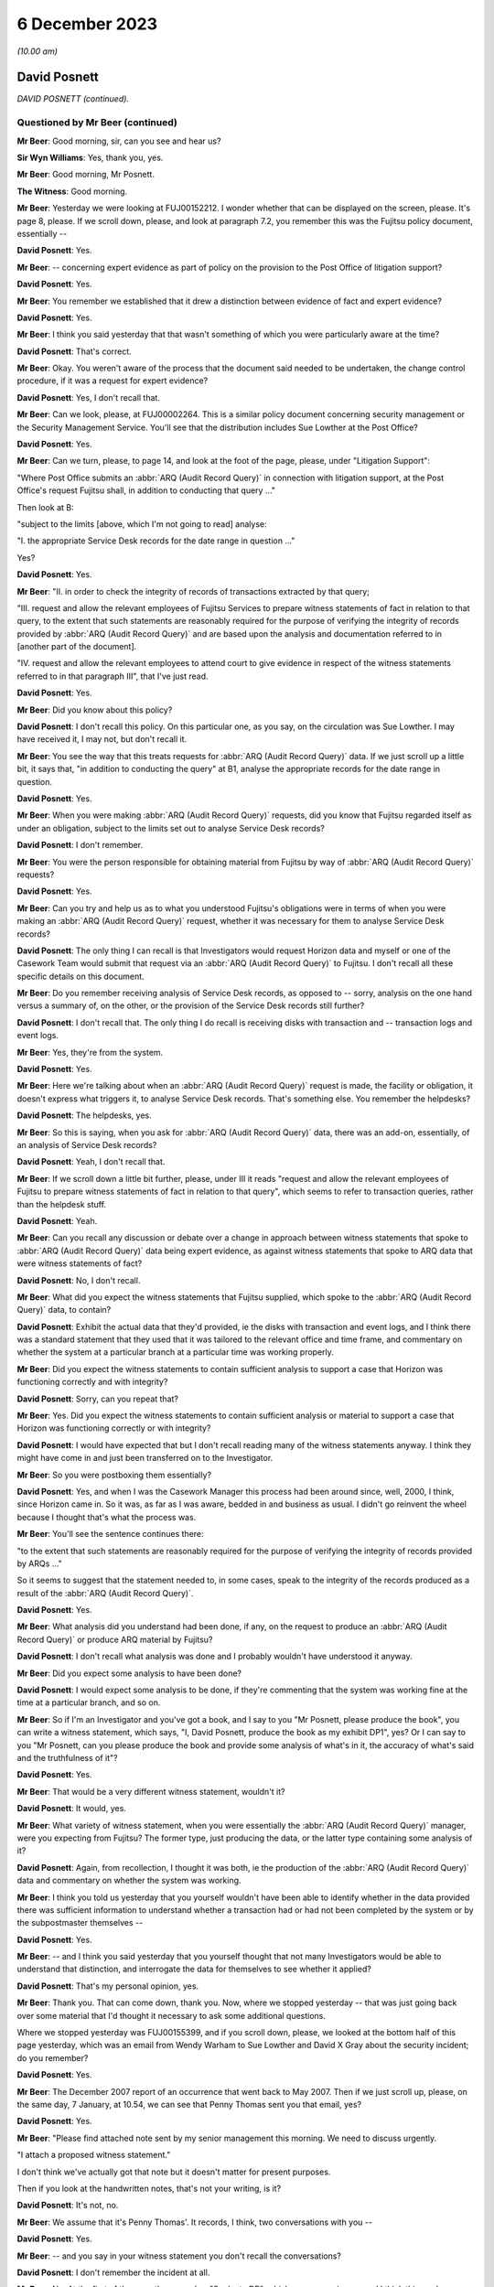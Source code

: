 .. raw:: html

   <a id="hearing-link" href="https://www.postofficehorizoninquiry.org.uk/hearings/phase-4-6-december-2023">Official hearing page</a>

6 December 2023
===============

.. raw:: html

   <details id="hearing-meta" open>
        <summary>
            <span class="open">Hide video</span>
            <span class="closed">Show video</span>
        </summary>
   <iframe width="200" height="113" src="https://www.youtube-nocookie.com/embed/TiZDOPEvRz0?rel=0&modestbranding=1" title="David Posnett - Day 95 AM (06 December 2023) - Post Office Horizon IT Inquiry" frameborder="0" allow="picture-in-picture; web-share" allowfullscreen></iframe>
   <iframe width="200" height="113" src="https://www.youtube-nocookie.com/embed/DFminiUd3j0?rel=0&modestbranding=1" title="David Posnett - Day 95 PM (06 December 2023) - Post Office Horizon IT Inquiry" frameborder="0" allow="picture-in-picture; web-share" allowfullscreen></iframe>
   </details>

*(10.00 am)*

David Posnett
-------------

*DAVID POSNETT (continued).*

Questioned by Mr Beer (continued)
^^^^^^^^^^^^^^^^^^^^^^^^^^^^^^^^^

**Mr Beer**: Good morning, sir, can you see and hear us?

**Sir Wyn Williams**: Yes, thank you, yes.

**Mr Beer**: Good morning, Mr Posnett.

**The Witness**: Good morning.

**Mr Beer**: Yesterday we were looking at FUJ00152212. I wonder whether that can be displayed on the screen, please.  It's page 8, please.  If we scroll down, please, and look at paragraph 7.2, you remember this was the Fujitsu policy document, essentially --

.. rst-class:: indented

**David Posnett**: Yes.

**Mr Beer**: -- concerning expert evidence as part of policy on the provision to the Post Office of litigation support?

.. rst-class:: indented

**David Posnett**: Yes.

**Mr Beer**: You remember we established that it drew a distinction between evidence of fact and expert evidence?

.. rst-class:: indented

**David Posnett**: Yes.

**Mr Beer**: I think you said yesterday that that wasn't something of which you were particularly aware at the time?

.. rst-class:: indented

**David Posnett**: That's correct.

**Mr Beer**: Okay.  You weren't aware of the process that the document said needed to be undertaken, the change control procedure, if it was a request for expert evidence?

.. rst-class:: indented

**David Posnett**: Yes, I don't recall that.

**Mr Beer**: Can we look, please, at FUJ00002264.  This is a similar policy document concerning security management or the Security Management Service. You'll see that the distribution includes Sue Lowther at the Post Office?

.. rst-class:: indented

**David Posnett**: Yes.

**Mr Beer**: Can we turn, please, to page 14, and look at the foot of the page, please, under "Litigation Support":

"Where Post Office submits an :abbr:`ARQ (Audit Record Query)` in connection with litigation support, at the Post Office's request Fujitsu shall, in addition to conducting that query ..."

Then look at B:

"subject to the limits [above, which I'm not going to read] analyse:

"I. the appropriate Service Desk records for the date range in question ..."

Yes?

.. rst-class:: indented

**David Posnett**: Yes.

**Mr Beer**: "II. in order to check the integrity of records of transactions extracted by that query;

"III. request and allow the relevant employees of Fujitsu Services to prepare witness statements of fact in relation to that query, to the extent that such statements are reasonably required for the purpose of verifying the integrity of records provided by :abbr:`ARQ (Audit Record Query)` and are based upon the analysis and documentation referred to in [another part of the document].

"IV. request and allow the relevant employees to attend court to give evidence in respect of the witness statements referred to in that paragraph III", that I've just read.

.. rst-class:: indented

**David Posnett**: Yes.

**Mr Beer**: Did you know about this policy?

.. rst-class:: indented

**David Posnett**: I don't recall this policy.  On this particular one, as you say, on the circulation was Sue Lowther.  I may have received it, I may not, but don't recall it.

**Mr Beer**: You see the way that this treats requests for :abbr:`ARQ (Audit Record Query)` data.  If we just scroll up a little bit, it says that, "in addition to conducting the query" at B1, analyse the appropriate records for the date range in question.

.. rst-class:: indented

**David Posnett**: Yes.

**Mr Beer**: When you were making :abbr:`ARQ (Audit Record Query)` requests, did you know that Fujitsu regarded itself as under an obligation, subject to the limits set out to analyse Service Desk records?

.. rst-class:: indented

**David Posnett**: I don't remember.

**Mr Beer**: You were the person responsible for obtaining material from Fujitsu by way of :abbr:`ARQ (Audit Record Query)` requests?

.. rst-class:: indented

**David Posnett**: Yes.

**Mr Beer**: Can you try and help us as to what you understood Fujitsu's obligations were in terms of when you were making an :abbr:`ARQ (Audit Record Query)` request, whether it was necessary for them to analyse Service Desk records?

.. rst-class:: indented

**David Posnett**: The only thing I can recall is that Investigators would request Horizon data and myself or one of the Casework Team would submit that request via an :abbr:`ARQ (Audit Record Query)` to Fujitsu.  I don't recall all these specific details on this document.

**Mr Beer**: Do you remember receiving analysis of Service Desk records, as opposed to -- sorry, analysis on the one hand versus a summary of, on the other, or the provision of the Service Desk records still further?

.. rst-class:: indented

**David Posnett**: I don't recall that.  The only thing I do recall is receiving disks with transaction and -- transaction logs and event logs.

**Mr Beer**: Yes, they're from the system.

.. rst-class:: indented

**David Posnett**: Yes.

**Mr Beer**: Here we're talking about when an :abbr:`ARQ (Audit Record Query)` request is made, the facility or obligation, it doesn't express what triggers it, to analyse Service Desk records.  That's something else.  You remember the helpdesks?

.. rst-class:: indented

**David Posnett**: The helpdesks, yes.

**Mr Beer**: So this is saying, when you ask for :abbr:`ARQ (Audit Record Query)` data, there was an add-on, essentially, of an analysis of Service Desk records?

.. rst-class:: indented

**David Posnett**: Yeah, I don't recall that.

**Mr Beer**: If we scroll down a little bit further, please, under III it reads "request and allow the relevant employees of Fujitsu to prepare witness statements of fact in relation to that query", which seems to refer to transaction queries, rather than the helpdesk stuff.

.. rst-class:: indented

**David Posnett**: Yeah.

**Mr Beer**: Can you recall any discussion or debate over a change in approach between witness statements that spoke to :abbr:`ARQ (Audit Record Query)` data being expert evidence, as against witness statements that spoke to ARQ data that were witness statements of fact?

.. rst-class:: indented

**David Posnett**: No, I don't recall.

**Mr Beer**: What did you expect the witness statements that Fujitsu supplied, which spoke to the :abbr:`ARQ (Audit Record Query)` data, to contain?

.. rst-class:: indented

**David Posnett**: Exhibit the actual data that they'd provided, ie the disks with transaction and event logs, and I think there was a standard statement that they used that it was tailored to the relevant office and time frame, and commentary on whether the system at a particular branch at a particular time was working properly.

**Mr Beer**: Did you expect the witness statements to contain sufficient analysis to support a case that Horizon was functioning correctly and with integrity?

.. rst-class:: indented

**David Posnett**: Sorry, can you repeat that?

**Mr Beer**: Yes.  Did you expect the witness statements to contain sufficient analysis or material to support a case that Horizon was functioning correctly or with integrity?

.. rst-class:: indented

**David Posnett**: I would have expected that but I don't recall reading many of the witness statements anyway. I think they might have come in and just been transferred on to the Investigator.

**Mr Beer**: So you were postboxing them essentially?

.. rst-class:: indented

**David Posnett**: Yes, and when I was the Casework Manager this process had been around since, well, 2000, I think, since Horizon came in.  So it was, as far as I was aware, bedded in and business as usual.  I didn't go reinvent the wheel because I thought that's what the process was.

**Mr Beer**: You'll see the sentence continues there:

"to the extent that such statements are reasonably required for the purpose of verifying the integrity of records provided by ARQs ..."

So it seems to suggest that the statement needed to, in some cases, speak to the integrity of the records produced as a result of the :abbr:`ARQ (Audit Record Query)`.

.. rst-class:: indented

**David Posnett**: Yes.

**Mr Beer**: What analysis did you understand had been done, if any, on the request to produce an :abbr:`ARQ (Audit Record Query)` or produce ARQ material by Fujitsu?

.. rst-class:: indented

**David Posnett**: I don't recall what analysis was done and I probably wouldn't have understood it anyway.

**Mr Beer**: Did you expect some analysis to have been done?

.. rst-class:: indented

**David Posnett**: I would expect some analysis to be done, if they're commenting that the system was working fine at the time at a particular branch, and so on.

**Mr Beer**: So if I'm an Investigator and you've got a book, and I say to you "Mr Posnett, please produce the book", you can write a witness statement, which says, "I, David Posnett, produce the book as my exhibit DP1", yes?  Or I can say to you "Mr Posnett, can you please produce the book and provide some analysis of what's in it, the accuracy of what's said and the truthfulness of it"?

.. rst-class:: indented

**David Posnett**: Yes.

**Mr Beer**: That would be a very different witness statement, wouldn't it?

.. rst-class:: indented

**David Posnett**: It would, yes.

**Mr Beer**: What variety of witness statement, when you were essentially the :abbr:`ARQ (Audit Record Query)` manager, were you expecting from Fujitsu?  The former type, just producing the data, or the latter type containing some analysis of it?

.. rst-class:: indented

**David Posnett**: Again, from recollection, I thought it was both, ie the production of the :abbr:`ARQ (Audit Record Query)` data and commentary on whether the system was working.

**Mr Beer**: I think you told us yesterday that you yourself wouldn't have been able to identify whether in the data provided there was sufficient information to understand whether a transaction had or had not been completed by the system or by the subpostmaster themselves --

.. rst-class:: indented

**David Posnett**: Yes.

**Mr Beer**: -- and I think you said yesterday that you yourself thought that not many Investigators would be able to understand that distinction, and interrogate the data for themselves to see whether it applied?

.. rst-class:: indented

**David Posnett**: That's my personal opinion, yes.

**Mr Beer**: Thank you.  That can come down, thank you.  Now, where we stopped yesterday -- that was just going back over some material that I'd thought it necessary to ask some additional questions.

Where we stopped yesterday was FUJ00155399, and if you scroll down, please, we looked at the bottom half of this page yesterday, which was an email from Wendy Warham to Sue Lowther and David X Gray about the security incident; do you remember?

.. rst-class:: indented

**David Posnett**: Yes.

**Mr Beer**: The December 2007 report of an occurrence that went back to May 2007.  Then if we just scroll up, please, on the same day, 7 January, at 10.54, we can see that Penny Thomas sent you that email, yes?

.. rst-class:: indented

**David Posnett**: Yes.

**Mr Beer**: "Please find attached note sent by my senior management this morning.  We need to discuss urgently.

"I attach a proposed witness statement."

I don't think we've actually got that note but it doesn't matter for present purposes.

Then if you look at the handwritten notes, that's not your writing, is it?

.. rst-class:: indented

**David Posnett**: It's not, no.

**Mr Beer**: We assume that it's Penny Thomas'.  It records, I think, two conversations with you --

.. rst-class:: indented

**David Posnett**: Yes.

**Mr Beer**: -- and you say in your witness statement you don't recall the conversations?

.. rst-class:: indented

**David Posnett**: I don't remember the incident at all.

**Mr Beer**: No.  At the first of them, on the same day, "Spoke to DP", which we assume is you, and I think this reads:

"He will liaise with his legal team and advise requirements and comments for WS", which might be witness statement.

.. rst-class:: indented

**David Posnett**: Yes.

**Mr Beer**: Then a little later:

"Spoke to DP [at 2.30 on the same day].  He had liaised with Legal -- they said [or they want] the checks for the 400,000 ARQs to be made and results returned.  Their brief will need to contact counsel in the event that we find any abnormalities.

"Discussed [witness statement] -- will review and talk again at a later date."

Yes?

.. rst-class:: indented

**David Posnett**: I think -- yeah, I think that's what it says.

**Mr Beer**: You've got no memory of this?

.. rst-class:: indented

**David Posnett**: I've got no memory of that, no.

**Mr Beer**: Okay, but what it appears has happened is that Penny Thomas has drawn your attention to this -- and I think you agreed yesterday -- security incident that was serious.  You've had a conversation saying, "I need to get back to my Legal team within Post Office" --

.. rst-class:: indented

**David Posnett**: Yes.

**Mr Beer**: -- and you call back or she calls back later in the day with three things: the 400,000 ARQs needed to be checked; if there are abnormalities, then their brief, which I assume means -- I think that says "their brief", their something -- will need to contact counsel if there are abnormalities; and then the draft witness statement will be reviewed and talked about at a later date.  Yes?

.. rst-class:: indented

**David Posnett**: Yes.

**Mr Beer**: Then if we go to later in the day, what happened, FUJ00155400, and look at page 3, please.  Just if we look at the bottom of page 2, thank you.  So this is at 3.54 on the 7 January, same day, re the security incident. You contact Rob Wilson about the issue; yes?

.. rst-class:: indented

**David Posnett**: Yes.

**Mr Beer**: We looked at some of this yesterday, underneath paragraph 2, you cut in, starting with the words "In December 2007", that which was in the Fujitsu email that we've just looked at, yes?

You say at paragraph 2:

"The following additional paragraphs have been inserted (page 7).  I personally do not see the need for these if there are no problems identified with the data relating to the case in question.  Why inform anyone about a problem we've had within the network, but possibly only at one branch, if it bears no relation or relevance."

You essentially sought Mr Wilson's advice; is that right?

.. rst-class:: indented

**David Posnett**: Yes, so the last paragraph on there, "I'd be grateful if you could consider the above", ie should they include the above in statements from now on.

**Mr Beer**: So should this additional language be included in the standard form witness statements --

.. rst-class:: indented

**David Posnett**: Yes.

**Mr Beer**: -- afterwards to alert people to this bug that has been found?

.. rst-class:: indented

**David Posnett**: Yes.

**Mr Beer**: If we go to page 2, please, and then scroll down, Mr Wilson replies a few minutes later:

"Dave,

"Thanks for both of your emails.  So far as the addition is concerned my view is that if we are sure that there are no incidents then there is nothing undermining that will need to be flagged up by the defence.  The incident will have no relevance to our cases and as such could only lead to fishing expeditions if we added anything into the standard statement."

Then if we scroll up, please.  You forward that chain on to Penny Thomas, and you say:

"To note the emails below.

"I would say Business As Usual re witness statements ie don't include the two additional paragraphs on the last page.

"If any issues materialise in due course, we can address then -- suggest the ARQs for these 4 cases are assessed first."

Then page 1, please.  Scroll down, please. Ms Thomas distributes that chain within Fujitsu, saying:

"[The Post Office] clearly do not want the specific details of this incident included in the witness statement."

Yes?

.. rst-class:: indented

**David Posnett**: Yes.

**Mr Beer**: That's a fair reflection of the exchange between you and Mr Wilson, isn't it?

.. rst-class:: indented

**David Posnett**: Yes, but I would say, subject to their looking into the problem and what came out of that.

**Mr Beer**: Do you actually say that?  If we just go back to the chain, please, and look at page 3 first. You say:

"I personally do not see the need for these if there are no problems identified with the data."

.. rst-class:: indented

**David Posnett**: If there are no problems identified with the data.

**Mr Beer**: Do you say to Fujitsu "Please carry on trying to identify problems with the data"?

.. rst-class:: indented

**David Posnett**: I thought somewhere within those documents they were going to look into the issue that they've outlined.

**Mr Beer**: What would you mean, if there are no problems identified with the data?  What do you mean by that; what did you mean by that?

.. rst-class:: indented

**David Posnett**: Well, I can only go by the documents I'm looking at now.  I can't remember.  But once they'd done their examination or assessment, if it became evident that there were no discrepancies or impact on people's balances, et cetera, then it wasn't an issue.

**Mr Beer**: I see.  I understand.  So it's whether it has an impact on a balance --

.. rst-class:: indented

**David Posnett**: Yes.

**Mr Beer**: -- that's important?

.. rst-class:: indented

**David Posnett**: That's probably what I would have thought at the time.

**Mr Beer**: Why did you not consider that this revelation of a bug in the Horizon estate may be relevant to individual prosecutions simply because it revealed that a bug could exist within Horizon that went undetected by Fujitsu.

.. rst-class:: indented

**David Posnett**: Because, as I mentioned yesterday, I think all systems have issues.  That was my view at the time.  I don't remember it, and it seems as though Rob Wilson's concurred with my view.

**Mr Beer**: But the information that had been reported to you showed, firstly, that there had been an unseen problem that meant that part of a balancing transaction had not been recorded in the local message store, agreed?

.. rst-class:: indented

**David Posnett**: Yes.

**Mr Beer**: It meant, secondly, that the system had not picked that up, that the system for finding faults and identifying faults had not picked that up --

.. rst-class:: indented

**David Posnett**: Yeah.

**Mr Beer**: -- and there had been some considerable delay?

.. rst-class:: indented

**David Posnett**: Yes.

**Mr Beer**: The issue had occurred from May 2007 onwards, I think.  It was said to have been fixed in November 2008 and was not being addressed until this email exchange of January 2009?

.. rst-class:: indented

**David Posnett**: Mm.

**Mr Beer**: Did that not suggest to you that there were problems with Horizon or may be problems with Horizon, which were not being adequately or promptly communicated to you?

.. rst-class:: indented

**David Posnett**: When I read this now, yes.  I mean, in a strange way I'm reassured that Fujitsu actually identified this and flagged it up.  But I can't remember it.  I can only go by what I'm reading and it may well have been "We need to look at all of these ARQs that could have been impacted by this issue and then take it from there".

**Mr Beer**: Was the existence of a bug, which could undermine the integrity of data, not in itself significant, more generally, to the integrity of data being produced by Horizon?

.. rst-class:: indented

**David Posnett**: I would say, at the time, no would have been my thought, given the email I've written but I've forwarded it on for concurrence or a review by Rob Wilson.

**Mr Beer**: If we scroll back up to page 2, please, you say:

"If any issues materialise in due course" --

.. rst-class:: indented

**David Posnett**: Yes.

**Mr Beer**: -- "we can address then."

What did you expect to be done, going forwards, to see whether any issues materialise in due course.

.. rst-class:: indented

**David Posnett**: What did I do, sorry?

**Mr Beer**: What did you expect to be done --

.. rst-class:: indented

**David Posnett**: Well --

**Mr Beer**: -- to see whether any issues materialised in due course?

.. rst-class:: indented

**David Posnett**: Okay, so on the first page of this document, with Penny Thomas' handwritten notes, Wendy Warham, who is writing to Sue Lowther, we need to -- it states, and I quote:

.. rst-class:: indented

"We need to work with :abbr:`POL (Post Office Limited)` to recheck the ARQs and reconfirm the data integrity during the period of May '07 to November '08.  Penny will do this."

.. rst-class:: indented

So that's what I thought Fujitsu were going to be doing, rechecking the ARQs during that time period.

**Mr Beer**: So "if any issues materialised in due course" does not mean "if any further problems with this bug come out in the future", it means "the checks that Fujitsu have already said they are going to undertake, if issues arise from those checks" --

.. rst-class:: indented

**David Posnett**: That's what --

**Mr Beer**: -- "then we might need to do something"?

.. rst-class:: indented

**David Posnett**: I don't remember it but I agree with that summary.

**Mr Beer**: Did the Post Office conduct any, to your knowledge, independent analysis of the fix that Fujitsu said they had applied back in November 2008, to see whether it had worked?

.. rst-class:: indented

**David Posnett**: I don't remember but, again, the first email in this chain was from Wendy Warham to Sue Lowther, the Head of the Information Security at the Post Office and, underneath the paragraph that says, "Further action", it's mentioned "Education to ensure that this type of incident is raised as a major incident".

.. rst-class:: indented

I mean, I don't know what that process was.

**Mr Beer**: That's a slightly different thing, I think, Mr Posnett.  That's an internal Fujitsu point that people need to be educated not to sit on a problem and instead need to escalate it into a major incident, so there isn't a delay between 2007 and 2009.

.. rst-class:: indented

**David Posnett**: Yeah, but my view is the email went from Wendy to Sue Lowther, so I wasn't even part of that initial email.  I don't know but I'm assuming that, because it went to Sue Lowther, she's got her on processes to follow or to escalate things or notify people of this incident but I don't know.

**Mr Beer**: But your view was we needn't disclose this in a witness statement, that this has happened in our witness statements?

.. rst-class:: indented

**David Posnett**: I don't think that was my view at the time.

**Mr Beer**: Well, you say, "I would say Business As Usual re witness statements, ie don't include the two additional paragraphs".

.. rst-class:: indented

**David Posnett**: So don't include.

**Mr Beer**: Yeah, "we don't need to mention this in our witness statements"?

.. rst-class:: indented

**David Posnett**: Subject to what comes out of Fujitsu's enquiries.

**Mr Beer**: Did you agree with Mr Wilson that, if you did include this, if we scroll down to see his actual language, it could only lead to fishing expeditions?

.. rst-class:: indented

**David Posnett**: I would turn that around and say Rob Wilson seems to have agreed with my comments beforehand.

**Mr Beer**: How did you know at this time that the incident has no relevance to your cases?

.. rst-class:: indented

**David Posnett**: We didn't know at this time.

**Mr Beer**: So prosecutions were continuing?

.. rst-class:: indented

**David Posnett**: Yes.

**Mr Beer**: The standard witness statement was going out without the additional paragraphs alerting people?

.. rst-class:: indented

**David Posnett**: Well, I think on here it said that there were four outstanding.  I think they were paused, from what I'm reading, until they'd looked into this.

**Mr Beer**: The prosecutions were paused?

.. rst-class:: indented

**David Posnett**: Not prosecutions; the submission of the witness statement.

**Mr Beer**: Oh, I see, so the prosecutions continued but the witness statement was not signed off?

.. rst-class:: indented

**David Posnett**: That's my understanding, from this.

**Mr Beer**: Can we go on, please.  FUJ00155409.  If we scroll down, please, this is five days later, 12 January 2009.  This looks like an internal Fujitsu chain, and I don't think you're ever copied in to it but I just want to ask you some questions on what you knew about it.  This the checking process that I think you envisaged, and Alan Holmes says to Penny Thomas:

"I have compared your ARQs with the event data constrained as follows:

"1.  Only the specific Riposte timeout event.

"2.  Events between 1 May '07 and 30 November '08.

"3.  Events logged between 7.00 and 7.10.

"4.  Events logged by Counter 1."

Then if we scroll up, please, and a little further.  Thank you.

Again, internally to Fujitsu conversation between Steve Denham and Penny Thomas on the email:

"To update you -- Dave Posnett rang me yesterday to ask the status of this exercise (which he was including in hits internal reporting).  I told him it was still [work in process] and that we were hoping for results later this week/early next week", et cetera.

Were you aware that the checks that Fujitsu were carrying out were limited only to the specific incident and to a particular date range.

.. rst-class:: indented

**David Posnett**: That was my assumption, yes.

**Mr Beer**: That they were, in the words of the email we just looked at, constrained to the specific timeout event and limited to a ten-minute window?

.. rst-class:: indented

**David Posnett**: Yes.

**Mr Beer**: Where did you get that information from, that that was the nature of the checking that was being undertaken?

.. rst-class:: indented

**David Posnett**: From the previous emails.

**Mr Beer**: Which email?

.. rst-class:: indented

**David Posnett**: So the first email in those documents.

**Mr Beer**: FUJ00155399?

.. rst-class:: indented

**David Posnett**: Yes.  So the email --

**Mr Beer**: If that can just be brought up, please.

.. rst-class:: indented

**David Posnett**: So underneath the paragraph headed "Impact", again:

.. rst-class:: indented

"We need to work with :abbr:`POL (Post Office Limited)` to recheck the ARQs and reconfirm the data integrity during the period of May '07 to November '08 -- Penny will too this."

**Mr Beer**: I was concentrating on the ten-minute time window between 7.00 and 7.10 that we just read about.

.. rst-class:: indented

**David Posnett**: Again, I can't remember this.  I don't understand what Riposte is or ringers that have been mentioned, that's for Fujitsu.  I looked at it quite simply: there was an issue identified and they were going to recheck the ARQs during that period and come back to me with their results that would hopefully be relayed in layman's terms.

**Mr Beer**: You were part of a Casework Team at this time?

.. rst-class:: indented

**David Posnett**: I'm not sure I was because, if you look at my email, the title on my email is "Dave Posnett, Fraud Risk Manager".  So, at this stage, I'd moved --

**Mr Beer**: You'd moved on?

.. rst-class:: indented

**David Posnett**: -- from Casework Manager into fraud risk but --

**Mr Beer**: Why were you dealing with it?

.. rst-class:: indented

**David Posnett**: Well, that's a good question.  I think, because I'd been in Post Office for so long, I was quite often asked to carry on with this or get involved with that, "Dave, do you know people who can assist so and so?"  Yeah, I wouldn't say I was used and abused but I was given extra duties above my day job at that stage.

**Mr Beer**: Who took over from you as Casework Manager in the Casework Team?

.. rst-class:: indented

**David Posnett**: So I think it was Jason Collins, he was one of the Assistant Casework Managers.  I think he became --

**Mr Beer**: Got promoted?

.. rst-class:: indented

**David Posnett**: Yeah.

**Mr Beer**: Okay.

.. rst-class:: indented

**David Posnett**: Until it moved up to Salford in Manchester and it was a different team.

**Mr Beer**: But you'd moved department at this time?

.. rst-class:: indented

**David Posnett**: I'd moved to be Fraud Risk Manager, yeah, and I think what has happened is I've still maintained an element of the relationship with Fujitsu.

**Mr Beer**: What technical expertise did you bring to bear to be able to apply a critical eye to what Fujitsu were telling you?

.. rst-class:: indented

**David Posnett**: None.

**Mr Beer**: This says, "We need to work with :abbr:`POL (Post Office Limited)` to recheck the ARQs".

.. rst-class:: indented

**David Posnett**: Yes.

**Mr Beer**: What did :abbr:`POL (Post Office Limited)` do to work with Fujitsu?

.. rst-class:: indented

**David Posnett**: Again, I don't remember it but I think it was purely Fujitsu looking at the ARQs and then relaying the results to the Post Office.

**Mr Beer**: In this kind of thing, was there a facility to bring in technical expertise within the Post Office to say, "Look, we've got a supplier who has identified this problem: Fujitsu.  They may have been slow in telling us about it.  It affects prosecutions, this is serious -- or it potentially affects prosecutions, this is serious.  We need to apply a critical eye to what they've done to solve the problem and to check the extent to which the data is afflicted by this problem in terms of financial reliability".

Was there that kind of help available within the Post Office?

.. rst-class:: indented

**David Posnett**: I don't know, but I would say, yes, there probably were people who could have assisted in that respect.  But there's two key things you've mentioned there: one is somebody who is expert at IT that could look at this.  Well, as I say, the initial emails went to Sue Lowther, who was the Head of Information Security.  So either she would deal with it or know people who could look at it and the other element of that, you've mentioned prosecutions, I've relayed this to from, the Head of Criminal Law, so, in some ways, both of those areas are covered off.

**Mr Beer**: You thought that was covered off?

.. rst-class:: indented

**David Posnett**: I -- yeah, not from recollection, but from what I'm seeing, yes.

**Mr Beer**: Can we look at FUJ00155421 and look at the big email in the middle, Penny Thomas emails you:

"We are pleased to advise that our analysis of the data covering 1 May to 30 November has been completed.

"The event logs have been checked for all data provided to Post Office as a result of the 195 ARQs which fall within the time frame.  27 instances of concern were identified.  All instances have been fully analysed and we can confirm that the locking was caused by contention between the end of day process and a Riposte checkpoint being written.  No transactions or balancing activities carried out at the branches were affected.

"The standard witness statement has been reviewed and is attached.  No reference has been made to the locking issue but minor revisions have been made."

Yes?

.. rst-class:: indented

**David Posnett**: Yes.

**Mr Beer**: Was it your understanding from this that Fujitsu had effectively checked all potentially affected cases and confirmed that this issue had not caused a transaction error in any case or an error in balancing in any case?

.. rst-class:: indented

**David Posnett**: Yes, on reading these documents that, I think would have been my understanding.

**Mr Beer**: They say that no reference has been made to the locking issue in the witness statement, yes?

.. rst-class:: indented

**David Posnett**: Yes.

**Mr Beer**: So that's Fujitsu deciding for themselves whether a bug in the system needed to be included by way of disclosure in a witness statement, correct?

.. rst-class:: indented

**David Posnett**: That's what it looks like, unless they're looking back at myself and my --

**Mr Beer**: The exchange --

.. rst-class:: indented

**David Posnett**: Yeah.

**Mr Beer**: -- between you and the lawyer, saying, "We agree me don't think this needs to be included"?

.. rst-class:: indented

**David Posnett**: Yeah.

**Mr Beer**: But all three of you -- you, Mr Wilson and Fujitsu -- appear, would you agree, to have approached the issue on the basis of does it affect branches, rather than issues of whether it said something about the existence of a bug in the system and the ability of the system to identify the bug?

.. rst-class:: indented

**David Posnett**: I would agree with that, yes.

**Mr Beer**: Not by reference to the time taken for disclosure of the issue to the Post Office by Fujitsu?

.. rst-class:: indented

**David Posnett**: Yes.

**Mr Beer**: Thank you.  That can come down.

When you're considering this disclosure issue, what test do you apply in deciding whether this needs to be disclosed to a defendant or not?

.. rst-class:: indented

**David Posnett**: Well, it's not for me to decide whether that should have been disclosed or not.  That's why I referred it to Rob Wilson.

**Mr Beer**: You expressed a pretty clear view --

.. rst-class:: indented

**David Posnett**: It was a --

**Mr Beer**: -- "business as usual, let's get on with things"?

.. rst-class:: indented

**David Posnett**: Well, it wasn't business as usual because -- well, I don't actually remember it but that, to me, is a specific problem that's been flagged up.  That was my view.

**Mr Beer**: What --

.. rst-class:: indented

**David Posnett**: If it happened today and you asked me my view, I'd say, well, we need to declare that or disclose it.

**Mr Beer**: Why would your view be different?

.. rst-class:: indented

**David Posnett**: Because, at the time, without remembering it, and I mentioned yesterday, that all systems, computer systems, have their glitches, issues, et cetera.  That I thought was a localised one-off that had come to me, there's been email exchanges, Fujitsu have looked at it.

.. rst-class:: indented

I notice on -- well, I think we've just gone through there, that I've chased them for a response so I knew that, potentially, it could be serious.  I've -- I would imagine, at the time, my major worry would be if they came back and said, "Oh, 30 or 40 of these ARQs are branches, it has caused a discrepancy in their balancing".  And alarm bells would have been ringing and we'd have had to look at those in-depth, you know, to see whether people had been prosecuted, et cetera.

.. rst-class:: indented

As it was, they came back with there were no financial discrepancies, which was probably my focus at the time, but I understand now, given what we all know, that, in hindsight, yes, perhaps that should have been flagged up and raised as another bug.

**Mr Beer**: To take it away from the issue of a computer system, imagine a case involving, I don't know, ID evidence.  If you're relying on an eyewitness in a criminal prosecution who says that the suspected offender was wearing a red bobble hat -- yes -- and you were in possession of material which suggested that the eyewitness on a previous occasion said that the offender was wearing a blue bobble hat, would you have to disclose that?

.. rst-class:: indented

**David Posnett**: Yes.

**Mr Beer**: That's pretty obvious, isn't it, because it's directly about the issue concerned, yes?

.. rst-class:: indented

**David Posnett**: Yes.

**Mr Beer**: What about if, in those proceedings, unrelated to the witness' identification of the suspect, he had misidentified somebody else on a previous occasion, had said that the suspect was wearing a green skirt on one occasion and then on a different occasion said she was wearing an orange skirt?  It had nothing to do with the identification of the bobble hat wearing offender.

.. rst-class:: indented

**David Posnett**: Yes.

**Mr Beer**: Would you have to disclose that?

.. rst-class:: indented

**David Posnett**: Personally, I would.  As I mentioned yesterday, the only criticism I ever received was disclosing too much information.  I would say that, if that particular person has got a history of getting it wrong, then yes, its relevant to the case.

**Mr Beer**: Even though it's got nothing directly to do with the identification of the suspect on this occasion?

.. rst-class:: indented

**David Posnett**: Rightly or wrongly, I used disclose every little bit of paper, post note, et cetera, so no one could come to me and say, "You haven't retained this", or whatever.

**Mr Beer**: That's because it goes to the liable of the piece of evidence that you're relying on, in that case, the eyewitness?

.. rst-class:: indented

**David Posnett**: Yes, I would retain and reveal any -- anything I had in relation to a case.  As I said, the lawyer who contacted me said you only need to disclose relevant things.  I wasn't talking about thousands of sheets of paper but that was the way I worked.

**Mr Beer**: Thinking back, do you think you applied that approach to evidence used by computers, ie something not directly relevant to the allegation that you're making, but something which tends to suggest that the evidence that you might be relying on is less than reliable?

.. rst-class:: indented

**David Posnett**: I don't know -- I can't remember any instance like that where I was responsible for disclosure.

**Mr Beer**: Can we move on, please, to another aspect of requests for :abbr:`ARQ (Audit Record Query)` data.  POL00107817, please. Can we start by looking at page 3, please.  This is in the context of the Seema Misra case.  We can see an email from Mr Longman, the Investigator, to the Fraud Team, of 14 July saying:

"Can you please assist with the following three points ..."

Can you help with the generic Fraud Team email address.  What was that?

.. rst-class:: indented

**David Posnett**: So the Casework Team, myself, two assistant managers and admin staff, we had a team email address, namely the Fraud Team.

**Mr Beer**: Okay, so this refers to the part of the Casework Management Team?

.. rst-class:: indented

**David Posnett**: Yes.

**Mr Beer**: Okay.  Then 1:

"Andy Dunks of Fujitsu is requiring as a witness in this trial ...

"2.  The defence will be calling their own expert to analyse the Horizon data as the defendant is now claiming that some of the loss in this case is caused by errors with Horizon. Therefore, I will need transaction log that covering the period 30 June 2005 to 14 January 2008, together with a covering witness statement."

.. rst-class:: indented

**David Posnett**: So this is an example of when an Investigator requests a witness statement, not the Casework Team.

**Mr Beer**: Yes, and the investigator is requesting the Casework Team to get a witness statement?

.. rst-class:: indented

**David Posnett**: Yes.

**Mr Beer**: Yes?  Does that reflect the fact that Investigator shouldn't be liaising directly with Fujitsu; it had to be routed through you?

.. rst-class:: indented

**David Posnett**: Yes.

**Mr Beer**: Your team?

.. rst-class:: indented

**David Posnett**: The team, yeah.

**Mr Beer**: The request there for a covering witness statement, in relation to data for that two-and-a-half-year period, what, reading this, would you expect if you were to pass that on to Fujitsu, the witness statement to contain?  It's rest to by the Investigator as a covering witness statement.

.. rst-class:: indented

**David Posnett**: So it should cover transaction log data covering period 13 June '05 to 14 January '08, together with a covering witness statement.

**Mr Beer**: What cover should the witness statement provide?

.. rst-class:: indented

**David Posnett**: I don't understand that bit but it's a witness statement that includes the production of the transaction log data during that time frame.

**Mr Beer**: Should it just produce them, a bit like earlier, if you remember my book example.  It says "herewith book, my exhibit DB1"?

.. rst-class:: indented

**David Posnett**: Yes.

**Mr Beer**: Or should it analyse them?

.. rst-class:: indented

**David Posnett**: Yes.

**Mr Beer**: Which of those two?

.. rst-class:: indented

**David Posnett**: Both.  They should produce the logs and, if they're verifying in the witness statement that the system was working correctly, that would have involved, I would imagine, some sort of analysis.

**Mr Beer**: Okay let's see what happened to it, if we go to the top of the page, we can see that this is forwarded to you --

.. rst-class:: indented

**David Posnett**: Yes.

**Mr Beer**: -- by Tony Jeffery; was he one of your caseworkers?

.. rst-class:: indented

**David Posnett**: Yes.

**Mr Beer**: "Please see paragraph 2."

That's the one we've been concentrating on, the request for :abbr:`ARQ (Audit Record Query)` data?

.. rst-class:: indented

**David Posnett**: Yes.

**Mr Beer**: If we look at page 2, please, and scroll down. You reply directly to the Investigator and you say:

"Due to the size of the :abbr:`ARQ (Audit Record Query)` request I cannot authorise Fujitsu to proceed at this stage. This equates to approximately 31 ARQs.  We have an annual allowance of 670 ARQs, so the defence request represents quite a chunk of our quota."

Just stopping there, had the defence actually requested anything?

.. rst-class:: indented

**David Posnett**: Can we --

**Mr Beer**: Go back to page 3?

.. rst-class:: indented

**David Posnett**: Yes, please.

**Mr Beer**: Scroll down paragraph 2.

.. rst-class:: indented

**David Posnett**: So --

**Mr Beer**: Isn't it the Investigator saying, "I will need the data"?

.. rst-class:: indented

**David Posnett**: Well, yes, the defence will be calling their own expert to --

**Mr Beer**: But they're not asking for anything though, are they, according to this?

.. rst-class:: indented

**David Posnett**: No, but it's part of his paragraph "The defence will call in their own expert, as the defendant is now claiming that some of the loss in this case is caused by errors in Horizon, therefore, I will need" --

**Mr Beer**: So it's the Investigator, the prosecution needs the data?

.. rst-class:: indented

**David Posnett**: Yes.

**Mr Beer**: Why did you turn it into a defence request in your email?  Go back to page 2.

.. rst-class:: indented

**David Posnett**: I think because the defence will be getting an expert and it looks as though it's now citing Horizon.  So perhaps, at the time, I've assumed it was a defence request.

**Mr Beer**: "... so the defence request represents quite a chunk of our data.  Also, we can only request 60 ARQs per month, so this Defence request could be detrimental to other Prosecution requests.

"We have a contract with Fujitsu to acquire ARQs for our prosecution cases, and we pay for these.  We do assist where we can and where requests are reasonable in terms of our quota, eg police, other parts of the business, small defence requests, etc.

"For 'lumpy' defence requests, we can obtain a quote from Fujitsu for the work, which will then sit outside our quota.  Defence can then 1) pay up, 2) seek legal aid and pay up, 3) cancel the request, or 4) seek authority from the court to insist that the request is carried out.

"Aside from the costs and our quota, another reason for this approach is because many cases plead guilty at the 11th hour and/or nothing is found by 'experts' to challenge the Fujitsu data -- the usual attempts to muddying the waters.

"Can you consider and seek views/input from our criminal lawyer in the case.  Happy to discuss if need be."

Yes?

.. rst-class:: indented

**David Posnett**: Yes.

**Mr Beer**: You told us yesterday that you determined the parameters of :abbr:`ARQ (Audit Record Query)` requests by reference to what the Investigator wanted, didn't you?

.. rst-class:: indented

**David Posnett**: Yes.

**Mr Beer**: This shows that you didn't determine the parameters of :abbr:`ARQ (Audit Record Query)` requests by reference to what the Investigator wanted, doesn't it?

.. rst-class:: indented

**David Posnett**: So has he not requested logs for a date range?

**Mr Beer**: And you said no.

.. rst-class:: indented

**David Posnett**: Yes.

**Mr Beer**: You say in the second paragraph that you do assist with "small defence requests".  Small defence requests are okay.  Where did that come from?

.. rst-class:: indented

**David Posnett**: I don't think it was a policy or anything. I think it's --

**Mr Beer**: What's a "small defence request"?

.. rst-class:: indented

**David Posnett**: Something that is unlikely to impact on Investigation Managers making requests.

**Mr Beer**: You then say in the third paragraph that it's essentially the defence's job to pay for this data or get the court to order the Post Office to undertake the work.  Agreed?

.. rst-class:: indented

**David Posnett**: That's what it says in that paragraph.

**Mr Beer**: Was that your view generally?

.. rst-class:: indented

**David Posnett**: Um --

**Mr Beer**: If :abbr:`ARQ (Audit Record Query)` data is required and it doesn't fit within our contractual arrangements with Fujitsu, the defence have got to pay for it?

.. rst-class:: indented

**David Posnett**: I would say not, because of the very first line and the very last line of that email.  "I cannot authorise Fujitsu to proceed at this stage", is the first line, and the bottom line is "Can you consider and seek views/input from our criminal lawyer in the case."

.. rst-class:: indented

So whatever my thoughts or views are, the lawyer in the case would overwrite me, as it were.

**Mr Beer**: Would that be Mr Singh?

.. rst-class:: indented

**David Posnett**: I think it was Mr Singh on this case.

**Mr Beer**: How did you find him as a lawyer?

.. rst-class:: indented

**David Posnett**: Yeah, okay, as far as I'm aware.

**Mr Beer**: Competent and hard working?

.. rst-class:: indented

**David Posnett**: Well, I didn't sit with him, so I don't know how hard working he was but I had no issues.

**Mr Beer**: So he was the decision maker, was he, on the extent of an :abbr:`ARQ (Audit Record Query)` request that went back to Fujitsu?

.. rst-class:: indented

**David Posnett**: If he was the lawyer in the case, then yes.

**Mr Beer**: Did you not understand yourself that it was for the Investigator and the prosecutor in law to undertake all reasonable lines of inquiry and, if it was necessary, obtain data and information from a third party?

.. rst-class:: indented

**David Posnett**: Yes.  What I would say to that is, again, although I don't remember this, it's -- I'm not aware of the full details of the case.  I'm looking after the Casework Team and it's up to the lawyer to say, "Tough, we need these" for whatever reason, and then we'd do our best to get it.  I mean --

**Mr Beer**: You're not doing your best to get it, are you? You're being obstructive to the getting of it, aren't you?

.. rst-class:: indented

**David Posnett**: No, no, I said if the lawyer insists we need it, then we'd do our best to get it.  On this particular incident, I don't know whether -- I've asked a Senior Manager, you know, and they've said get a quote, or, I don't know whether I've spoken to the Casework Team to find out how many cases have been raised in the last week or so there was also a Credence issue.

.. rst-class:: indented

So that was my view at that time, given a set of circumstances but it's not my decision, ultimately, to say, yes, or no or to say no to the production of logs.

**Mr Beer**: If it's not your decision --

.. rst-class:: indented

**David Posnett**: Ultimately.

**Mr Beer**: -- ultimately, why are you saying all of this? Why not just forward the email and say, "Jarnail, over to you"?

.. rst-class:: indented

**David Posnett**: Because the Investigator has e-mailed me, I've responded to the Investigator --

**Mr Beer**: And I'm asking you why you've responded to the investigator saying, "Defence should pay up"?

.. rst-class:: indented

**David Posnett**: Well, I don't know why because I don't remember this incident but --

**Mr Beer**: Why should the defence pay up for data that had led to the creation of the very records that the prosecution was relying on to prove its case?

.. rst-class:: indented

**David Posnett**: Yeah.  I don't know.

**Mr Beer**: Well, can you try and help us?  Was this the state of mind of you and your Casework Management Team, that if we've got to get data to prove the accuracy of the very records that we rely on to prove our case, ie the Horizon records, it's for the defence to pay up?

.. rst-class:: indented

**David Posnett**: I don't think that was the mindset.  I mean, the previous paragraph says we do assist where we can and where requests are reasonable, in terms of our quota, et cetera.  So it's not a case that the barriers have gone straight up.  But it, you know, may well have been at that time that three years' worth of data just seemed excessive, hence, can you seek the views or input from the criminal lawyer?

**Mr Beer**: Why would three years seem excessive?

.. rst-class:: indented

**David Posnett**: Because if we're only allowed 31 ARQs a month -- sorry, 60 ARQs a month, and 31 of those are going to be used up in this case, it means that an Investigator who might want ARQs might have to wait until the next month to request.  So --

**Mr Beer**: Does that reflect your mindset at the time, that the starting point is the contract we've agreed with Fujitsu, rather than the starting point is the indictment that we have preferred against Mrs Misra and the date range in that?

.. rst-class:: indented

**David Posnett**: I think the :abbr:`ARQ (Audit Record Query)`, from the conception of Horizon, was more geared to the Investigators.  As time went on, yes, it became important for defence, as well.  But I -- being honest, I think it was primarily for Investigation Team at the beginning.

**Mr Beer**: If we just scroll up, please, and again, please. We see that at 12.02 Mr Longman duly forwards that chain to Jarnail Singh.

.. rst-class:: indented

**David Posnett**: Yes.

**Mr Beer**: At the end of the first paragraph:

"I have tried to order the data for the time Mrs Misra was subpostmaster (3 years) but as you can see from the email from Dave Posnett there are a number of issues.

"Please could you advise counsel and inform what action to take."

Yes?

.. rst-class:: indented

**David Posnett**: Yes.

**Mr Beer**: So that's midday on the 4th?

.. rst-class:: indented

**David Posnett**: Yes, so I've responded to Jon, to liaise with the lawyer, and Jon has responded to the lawyer asking him to get the view of counsel.

**Mr Beer**: Yes.  Can we go, please, to FUJ00154846, thank you, and page 3, please.  We were previously looking at midday on the 4th, we're now at 11.00 in the morning on the 5th.  You email Penny Thomas, saying:

"Request for information [in the Misra case].

"As discussed, please note the email below."

If we scroll to page 3, please, and a bit further, we can see the original email from Mr Longman to you with paragraph 2 saying:

"... I need transaction data for that two-and-a-half-year period."

Yes?

.. rst-class:: indented

**David Posnett**: Yes.

**Mr Beer**: Back up to page 2, please -- sorry, back up to page 3, my mistake.

"As discussed [Penny], please see the note below.  In respect of paragraph 2, I have not authorised an :abbr:`ARQ (Audit Record Query)` -- suggest the defence pay for this, either independently or via legal aid or they can challenge at court.  As such, and as per our RFI process, could I ask for a quote from Fujitsu as to how much this would cost if it sat outside the ARQ contract.  I would be grateful for a speedy response as I need to relay back to our Investigator and our criminal lawyer."

So you hadn't authorised the ARQ request, had you?

.. rst-class:: indented

**David Posnett**: Um --

**Mr Beer**: Line 1.

.. rst-class:: indented

**David Posnett**: Yes -- no -- well, you're correct.

**Mr Beer**: So it was your decision, to not authorise or to authorise.

.. rst-class:: indented

**David Posnett**: At this time, on this occasion, yes.  Again, the bottom line of that paragraph "be grateful for a speedy response as I need to relay back to our investigator and our criminal lawyer".

**Mr Beer**: So is the summary that you'd said no without knowing how much it would cost?

.. rst-class:: indented

**David Posnett**: I would say yes, yeah.

**Mr Beer**: You're saying that you would suggest that the dense pay for this, either from their own money or via legal aid, or it can be challenged in court.  Where did that come from, that the defence had to pay?

.. rst-class:: indented

**David Posnett**: I don't know, other than, perhaps at the time, there were occasions where defence had paid or other parts of the business had paid because it was the Security Team's budget.  I don't know.

**Mr Beer**: Do you understand that the data you were seeking was data that was necessary to prove the accuracy of the records relied on in the prosecution?

.. rst-class:: indented

**David Posnett**: I know that now.

**Mr Beer**: What did you think this was at the time?

.. rst-class:: indented

**David Posnett**: I can't remember, I don't remember the incident, so I don't know what I thought at the time. I wouldn't have known the ins and outs of the case.  It may have been reading through documents that it's -- you know, it's suddenly switched of staff members that stole the money and then it's shifted to Horizon could be the problem.

**Mr Beer**: What's the relevance of that?

.. rst-class:: indented

**David Posnett**: Well, if it's changed so quickly from staff thefts to Horizon, it just seems a very quick change, without knowing the ins and outs of the case, and an awful lot of ARQs have been requested.

**Mr Beer**: So you'd be suspicious.  Well, they haven't requested any.  The defence at this moment haven't requested any on the information you've got.  Your Investigator has asked for it?

.. rst-class:: indented

**David Posnett**: The investigator has asked for it, it would seem, based on what has happened in the case.

**Mr Beer**: Yes, but he's not saying "the defence have requested", he's saying, "I'm requesting"?

.. rst-class:: indented

**David Posnett**: Yeah, I mean, I don't know whether I had conversations with him at the time, and his --

**Mr Beer**: What, that said that this is, in fact, a defence request, despite the terms of my email?

.. rst-class:: indented

**David Posnett**: Well, the email implies to me that because defence experts are getting involved and it's switched from staff thefts, that's why Jon is making the request.

**Mr Beer**: Would that be something that operated on your mind, that this is a defendant just messing around, switching defences and, therefore, if they want to mess around and switch defences, they can pay for the privilege?

.. rst-class:: indented

**David Posnett**: That -- again, that possibly would have been on my mind.  I don't know.  But the key thing for me there is liaise with the lawyer and, if the lawyer had come back and said, "Tough, we need this", then we would have done our best to get it.

**Mr Beer**: Can we look, please, at page 2 to the reply, a letter on the same day from Penny Thomas, if we just scroll down a little bit further.  Yeah, Penny Thomas to you:

"In response to your request [costs will be] £5,800."

Yes?

.. rst-class:: indented

**David Posnett**: Yes.

**Mr Beer**: Yes, so was that, in your view, a prohibitive cost?

.. rst-class:: indented

**David Posnett**: Prohibitive?

**Mr Beer**: To proceeding with the request?

.. rst-class:: indented

**David Posnett**: I don't know what I thought at the time. I would imagine that would be relayed to the lawyer to factor in to his decision making.

**Mr Beer**: Let's have a look.  FUJ00154851.  Look at page 3, please, letter of 14 August 2009 to Mr Longman:

"Here is a letter which I have written to the defence and copied to counsel for your information."

If we go to page 4, please, to the solicitors, 14 August:

"I understand from Prosecuting Counsel on the last occasion Defence Counsel asked for Horizon data for the period during which your client was subpostmistress at West Byfleet sub post office.  As you may be aware the Horizon system is a product of Fujitsu Limited and the Post Office has purchased this system from Fujitsu, in the same way as any other company would purchase goods or services for its business.  Other than that, Fujitsu is not in any way an associated company of the Post Office.

"The request has been put to Fujitsu and a reply has been received by a person who liaises with this company."

I think that's a reference to you.

"The data will take some 6-8 weeks to produce.  Additionally your client made 107 calls to the Horizon Helpdesk during her period of tenure which equates roughly to 2-3 calls per month."

Then the next paragraph:

"The retrieval of data by Fujitsu is not a free service.  It is very expensive and depends upon the amount of data which has been retrieved, which is why you are requested to be very precise.  At that stage a firm quotation could be obtained and Counsel will be asked to give further advice as to disclosure and payment for the service.  The Post Office will not underwrite the cost if counsel considers the data irrelevant.  You will of course be aware that the same system operates throughout the country, and was not particular to your client's sub post office.

"I have set out the matter above quite clearly because in the past many thousands of pounds have been spent on obtaining this type of data subsequent to which a late plea of guilty is entered tendered which means that the exercise has been a waste of time and money."

Then if we go to page 1, please.  You say to Mr Longman:

"Good letter -- I like it."

Yes?

.. rst-class:: indented

**David Posnett**: Yes.

**Mr Beer**: What did you like about the letter?

.. rst-class:: indented

**David Posnett**: I think that, rather than saying, yes, we'll arrange three years worth of data, the legal executive has gone back via this letter, asking them to explain exactly, you know, what and why it's needed or why it's been requested.

**Mr Beer**: Did you like the stuff about the waste of time and money for the late guilty pleas?

.. rst-class:: indented

**David Posnett**: I wouldn't say I liked it but I think there was an element of my recollection.

**Mr Beer**: In fact, you'd already got a quote, £5,800?

.. rst-class:: indented

**David Posnett**: Right.  That was before the letter went.

**Mr Beer**: Yeah.

.. rst-class:: indented

**David Posnett**: Right.

**Mr Beer**: You're pulling a face --

.. rst-class:: indented

**David Posnett**: Well, I --

**Mr Beer**: -- which the transcript doesn't pick up.

.. rst-class:: indented

**David Posnett**: Sorry.  I don't remember the incident.

**Mr Beer**: No.

.. rst-class:: indented

**David Posnett**: So I haven't got my head round dates --

**Mr Beer**: But do you see what's happened here?  Initially, the Investigator has said, "I need this data".

.. rst-class:: indented

**David Posnett**: Yes.

**Mr Beer**: You have said the criminal lawyer needs to advise but there are these obstacles to giving it or getting the data.

.. rst-class:: indented

**David Posnett**: Yeah.

**Mr Beer**: At the same time you've gone off to Fujitsu and said, "What's the cost?"  They've provided you with the cost, and then a letter has gone back putting the burden on the defence to justify the time period.

.. rst-class:: indented

**David Posnett**: Mm-hm.

**Mr Beer**: Why not just say, "We've obtained a quotation, the data is available.  It would cost £5,800"?

.. rst-class:: indented

**David Posnett**: I don't know.  Perhaps I didn't forward that quotation to Phil Taylor who wrote the letter. I don't know.

**Mr Beer**: Would you agree that the documents that we've just looked at make it difficult for this subpostmaster to seek to challenge Horizon data? They make their task harder?

.. rst-class:: indented

**David Posnett**: Yes.

**Mr Beer**: I think you've said that part of your reasoning would be because this defendant might plead guilty at the 11th hour?

.. rst-class:: indented

**David Posnett**: Did I put this defendant.

**Mr Beer**: No.

.. rst-class:: indented

**David Posnett**: No.  Right.  I think at the time there were instances where people, not just audit cases but many other types of cases, entered guilty pleas at the 11th hour.

**Mr Beer**: Thank you, sir.  It's 11.15 now.  That might be an appropriate moment to break until 11.30.

**Sir Wyn Williams**: Yeah, of course.  Can I just clarify, by the time of the exchange of this email, these emails, am I right in thinking that Mrs Misra had, in fact, pleaded guilty to false accounting?

**Mr Beer**: Yes.

**Sir Wyn Williams**: So it was clear that the issue was a contest about theft?  It was in that context that this debate was going on?

**Mr Beer**: Correct.

**Sir Wyn Williams**: Yeah.  All right, thank you.

11.30, yes.

**Mr Beer**: 11.30, yes.  Thank you.

*(11.16 am)*

*(A short break)*

*(11.32 am)*

**Mr Beer**: Sir, good morning, can you see and hear us?

**Sir Wyn Williams**: Yes.  Thanks.

**Mr Beer**: Mr Posnett, can we turn to look, please, at a document that was prepared at about the same time as the exchanges that we were just looking at in Ms Misra's case, POL00141142, and look at page 2, please, and scroll down.  We can see an email there from you to David X Smith of 5 October 2009, "Horizon Integrity -- Prosecution Case Studies".  You say:

"Dave,

"As requested.

"In order address the concerns about the integrity of Horizon, I have prepared two case studies."

What do you recall as to the reasons why you were corresponding with Mr Smith in October 2009 over concerns about the integrity of Horizon?

.. rst-class:: indented

**David Posnett**: I don't recall this at all.

**Mr Beer**: You were, we see from the sign-off block here, a Fraud Risk Manager at the time.  Why would you have been liaising with Mr Smith over Horizon integrity issues?

.. rst-class:: indented

**David Posnett**: I would imagine someone's tasked me with undertaking these two case studies.

**Mr Beer**: You say:

"It should be noted that these cases were prosecuted whereby the burden of proof is measured beyond the reasonable.  This differs to suspension and termination of contracts, where the burden of proof is measured as a balance of probability."

Then, moving on:

"Prosecutions [at the foot of the page] are then subject [over the page] to strict rules and regulations within the legal system so the entire process is both thorough and fair."

Then you deal with Case Study 1, the theft of £200,000 at Orford Road sub post office, and you conclude at "Summary/Points of Interest", if we scroll down, you say:

"In my opinion, some Post Office prosecutions where Horizon analysis is requested, are merely an attempt to muddy the waters or hope that the case is dropped.  This particular case involved £7,100 of taxpayers' money being spent on analysis, yet the results of that analysis were not disputed (or possibly even referred to) at the trial.  There was also no attempt to call Fujitsu individuals as witnesses and give live evidence.  The Investigator in the case also recollects that the Horizon kit wasn't removed -- it was used by the incoming subpostmaster with no problems reported."

Then Case Study 2, if we scroll down:

"Again, this suggests [at the foot of the page] an attempt to muddy the waters or hope that the case is dropped.  There is no real concern about the Horizon system, as demonstrated by the defendant pleading guilty."

Then the conclusion of your email under "General":

"Where Horizon data is used as evidence in a prosecution case, Fujitsu are contracted to provide a witness statement and give live evidence if requested.  A significant amount of data is provided by Fujitsu, with only a few witness statements (not necessary when defendants plead guilty) and rare attendance at court to give evidence.  Defendants have a right to question the integrity and data of the Horizon system, yet this avenue is not really pursued -- one would think that if someone is innocent, then they would pull out all the stops to disprove the allegations against them.  Post Office prosecutions have a high success rate (approximately 95%), suggesting that cases are as watertight as they can be."

So can you help us here, why were you writing this memo?

.. rst-class:: indented

**David Posnett**: I don't know, other than someone has tasked me with providing two case studies.

**Mr Beer**: You told us yesterday that it was management, the top of the organisation, telling you, lower down, that everything was fine with Horizon. This is the other way round, isn't it?  This is you telling management that everything is fine with Horizon and it was a reliable basis for successful prosecutions, wasn't it?

.. rst-class:: indented

**David Posnett**: Yes.

**Mr Beer**: The message was coming up here from you to them, not down?

.. rst-class:: indented

**David Posnett**: Yes.

**Mr Beer**: Why would the provision of :abbr:`ARQ (Audit Record Query)` data in prosecutions muddy the waters?

.. rst-class:: indented

**David Posnett**: As mentioned before, I believe there were cases where :abbr:`ARQ (Audit Record Query)` data was obtained and experts couldn't disprove or counter that there were things with Horizon and --

**Mr Beer**: Can you remember the cases in which experts were instructed?

.. rst-class:: indented

**David Posnett**: I can't, no.  Then people pleaded guilty.  You know, obviously we know --

**Mr Beer**: Pleaded guilty to what?

.. rst-class:: indented

**David Posnett**: To whatever charges they were charged with.

**Mr Beer**: Did you understand the difference between a theft allegation and a false accounting allegation?

.. rst-class:: indented

**David Posnett**: Yes.

**Mr Beer**: Did you understand that some people pleaded guilty, often at the door of the court, to false accounting?

.. rst-class:: indented

**David Posnett**: Some people pleaded guilty to false accounting --

**Mr Beer**: Yes, often at the door of the court?

.. rst-class:: indented

**David Posnett**: I didn't catch that last bit?

**Mr Beer**: Often at the door of the court?

.. rst-class:: indented

**David Posnett**: So what does that mean?

**Mr Beer**: At the last minute.  On the day of the trial, yes?

.. rst-class:: indented

**David Posnett**: Yeah, yeah.

**Mr Beer**: Did you understand which was the more serious, did you have a view as to which was the more serious allegation: theft or false accounting?

.. rst-class:: indented

**David Posnett**: I think people viewed theft as more serious but, from recollection, and I may be wrong, I think the sentencing for false accounting was similar to theft.  And when I was --

**Mr Beer**: The maximum permissible sentence of imprisonment was, I think, the same.

.. rst-class:: indented

**David Posnett**: Yeah.

**Mr Beer**: That may have been a different issue, I'm not going to go into that with you.  Were you aware that, within the Post Office, it was known that some people pleaded guilty at the last minute to false accounting, in circumstances where the Post Office would offer no evidence, not proceed with the allegation of theft?

.. rst-class:: indented

**David Posnett**: Yes, I think that was the case.

**Mr Beer**: Was there a view that those people were doing so in order to seek to secure a more lenient sentence?

.. rst-class:: indented

**David Posnett**: Possibly, yes.

**Mr Beer**: You say that, if you were innocent, you would pull out all of the stops to disprove the allegations --

.. rst-class:: indented

**David Posnett**: Yes.

**Mr Beer**: -- and that people requesting :abbr:`ARQ (Audit Record Query)` data, or some of them, were doing so to muddy the waters?

.. rst-class:: indented

**David Posnett**: Yes.

**Mr Beer**: Did that colour your view of the extent to which the Post Office should cooperate in the provision of :abbr:`ARQ (Audit Record Query)` data?

.. rst-class:: indented

**David Posnett**: Yes, if it was an excessive amount.

**Mr Beer**: Who was the judge of whether it was excessive or not?

.. rst-class:: indented

**David Posnett**: Ultimately, it would have been the lawyers.

**Mr Beer**: You mean the criminal lawyer --

.. rst-class:: indented

**David Posnett**: Yes.

**Mr Beer**: -- for the prosecution?

.. rst-class:: indented

**David Posnett**: Yes.

**Mr Beer**: Thank you.  That can come down.  We'll come back to that later.

I think it's right that you assisted in the obtaining of witness statements from Fujitsu in proceedings against subpostmasters.

.. rst-class:: indented

**David Posnett**: When you say "assisted" --

**Mr Beer**: Yes.

.. rst-class:: indented

**David Posnett**: -- I don't think I assisted.

**Mr Beer**: Did you participate in any way in the obtaining of witness statements from Fujitsu?

.. rst-class:: indented

**David Posnett**: No, I don't think so, other than requesting witness statements.

**Mr Beer**: Okay, so you requested them?

.. rst-class:: indented

**David Posnett**: Yes.

**Mr Beer**: A number of emails from Fujitsu employees that the Inquiry has got, including from Penny Thomas and Andy Dunks, show that they sent the witness statements to you.

.. rst-class:: indented

**David Posnett**: Yes, in the Seema Misra case Andy Dunks has sent me a witness statement "Can you read this and tell me what you think?"  And I think I've said, "It seems okay to me but I'll pass it on to the Investigator", because he was the officer in the case.

**Mr Beer**: I'm not going to go through all of them now; I'm just going to list them for anyone looking at this in the future.  Cases in which Ms Thomas and Mr Dunks shared draft witness statements with you can be found at FUJ00122454, FUJ00122457, FUJ00122470, FUJ00122474, FUJ00122476, FUJ00122478, FUJ00122487, FUJ00122489, FUJ00122513, FUJ00122563 and FUJ00122540.  Was it part of your role to comment on the substance of the witness statements provided by Fujitsu?

.. rst-class:: indented

**David Posnett**: I don't think so.  I mean, I don't recall getting involved in that way, although we've obviously looked at that security incident and the witness statement.  But I don't think I got involved in their witness statements.

**Mr Beer**: Did you see it as your role to guide or advise Fujitsu employees in relation to what should be included or excluded from their witness statements?

.. rst-class:: indented

**David Posnett**: No, because, as I say, when I was Casework Manager, the process had been in place for seven or eight years.  So, as far as I was concerned, that was the process, it had been long bedded in.

**Mr Beer**: Can we look, please, at POL00052222 and can we look, please, at page 4 at the bottom.  Can we see an email of 22 June from Andy Dunks to you, with the subject "Witness statement for West Byfleet, Horizon Helpdesk calls", and he says:

"Hi Dave,

"Please have a look at the attached [witness statement] for West Byfleet [Horizon Helpdesk] calls logged.  Can you let me know if this is okay and I will print ... and post it to you."

Yes?

.. rst-class:: indented

**David Posnett**: Yes.

**Mr Beer**: What was the purpose of Mr Dunks seeking approval from you on whether his witness statement from Fujitsu, relating to the Helpdesk calls in the Misra case, was okay?

.. rst-class:: indented

**David Posnett**: I don't know.

**Mr Beer**: But what role were you performing here?

.. rst-class:: indented

**David Posnett**: Well, my role should have been he'd send the statement to me and then I would send it on to Jon Longman as the Investigator.  He's put "Dave, please have a look at the attached, can you let me know if it's okay".  I don't recollect this or being asked about any witness statements, but I think, in my response above, I'm -- I've given a view but it's ultimately up to the Investigator to comment on the witness statement.

**Mr Beer**: Let's look at how this developed, if we scroll up, please.  You reply to Andy Dunks at Fujitsu, now copying the Investigator, Mr Longman, in.

.. rst-class:: indented

**David Posnett**: Yes.

**Mr Beer**: "Andy,

"Statement looks fine to me, though I've copied Jon Longman for his info.  My only query would be that the log of 107 calls ..."

That's a reference to Mrs Misra calling the Helpdesk 107 times:

"... may need to be produced as evidence or be disclosed as unused material.  If produced as evidence then it could be incorporated in your statement now or produced in a 'further to' statement later.  I'll let Jon comment on this to, as the court may be happy as it is?

"Jon,

"Can you give Andy the green light and/or comment on my thoughts above."

Then page 3, please, foot of the page:

"Andy,

"The statement is fine but the mention of 107 calls will no doubt interest the defence barrister.  If possible could you include in the statement a breakdown of the calls to cover time/date/nature of call.  If we don't include it now the defence will only request this later."

Reply:

"107 calls may seem a lot but it only equates to approximately 3-4 calls a month over the time frame.  To add the information you want is going to take 1 to 2 days of uninterrupted work to complete.  So to get it completed by the 26 June is not impossible it would be cutting it fine ...

"If you need the extra detail I will enquire about when we can get this."

Then scroll up:

"Let's run with the statement as it is [says Mr Longman].  If the defence do want details of the 107 calls then a further statement will be needed at a later stage.  Maybe you could add in your statement that the total calls only work out at 3-4 a month over the time period and that this is not a high amount for a post office."

Then scroll up.

"Okay ...

"Will add this to the statement and get it posted to Dave ASAP."

Was this usual for the prosecutor and the Investigator to influence the content of the Fujitsu statements?

.. rst-class:: indented

**David Posnett**: I don't recall but, in that string of emails you've just read out, can you -- is there an example specifically that you can cite?

**Mr Beer**: Well, the suggestion, firstly, that to add in the detail of the 107 calls and then the suggestion "Well, if it's going to take too long, let's not".

.. rst-class:: indented

**David Posnett**: Okay, so the 107 calls that I think was mentioned by Andy Dunks, I think Mr Longman has asked him to include that in the witness statement.

**Mr Beer**: Then he's come back and said, "That's going to take a while", and he's said, "Well, all right, well, don't then"?

.. rst-class:: indented

**David Posnett**: Can we go to that paragraph?

**Mr Beer**: Sure, if we scroll down, there:

"Andy,

"Let's run with the statement as it is.  If the defence do want details of the 107 calls ..."

.. rst-class:: indented

**David Posnett**: Right.  So --

**Mr Beer**: So Mr Dunks has prepared a statement that mentions 107 calls, the emails have come through you and Mr Longman, and the suggestion has been "We need to set out what those 107 calls relate to, what they're about".

.. rst-class:: indented

**David Posnett**: Yeah.

**Mr Beer**: Mr Dunks has come back and said, "Well, that's going to take a while".

.. rst-class:: indented

**David Posnett**: Yes.

**Mr Beer**: Then Mr Longman has said, "Well, let's just go with the mention of them.  If the defence want more, they can ask for it".

.. rst-class:: indented

**David Posnett**: Yes.

**Mr Beer**: So my question is: was it usual to influence the content of prosecution witness statements like this?

.. rst-class:: indented

**David Posnett**: I don't think it was usual but I can't remember. I'm surprised I've been copied into all of these details between the Investigator and Andy Dunks.

**Mr Beer**: Why are you surprised?

.. rst-class:: indented

**David Posnett**: Because I wasn't the Investigator, albeit I did --

**Mr Beer**: Didn't you say earlier that it was necessary that you were the point of contact for things to be routed through you?

.. rst-class:: indented

**David Posnett**: Albeit I mentioned earlier exactly what you've just said.  So I was the liaison point, but Jon was the officer in the case.  I mean, from my perspective, he's saying it there "Let's run with it as it is but, if the defence do want details of the calls", so they would be informed, in one way, shape or form, that there are 107 calls, "then a further statement will be needed at a later stage".  Yeah.

**Mr Beer**: Would you expect this kind of material to go on a schedule of unused?

.. rst-class:: indented

**David Posnett**: Yes, if it hasn't been disclosed in another way.

**Mr Beer**: What other way might it have been disclosed?

.. rst-class:: indented

**David Posnett**: Full details within the witness statement --

**Mr Beer**: No, what I meant was correspondence with the witness.

.. rst-class:: indented

**David Posnett**: Well, personally, I would say yes.

**Mr Beer**: Thank you, that can come down.

What were the processes within the Post Office to ensure that the fundamental disclosure principle of retain, record and reveal were applied to information held by the Post Office.

.. rst-class:: indented

**David Posnett**: Could you repeat the first part of that?

**Mr Beer**: Yes.  There's a principle in the law of disclosure called retain, record and reveal.

.. rst-class:: indented

**David Posnett**: Yes.

**Mr Beer**: Were you aware of that?

.. rst-class:: indented

**David Posnett**: It rings a bell, yes.

**Mr Beer**: What processes existed within the Post Office to ensure that that principle was carried into effect in Post Office prosecutions?

.. rst-class:: indented

**David Posnett**: I'm not aware of any process.

**Mr Beer**: Was there any process that you were aware of that existed in the Security Team to ensure that there was correlation of information held by the Post Office that went to the operation of Horizon, that was relevant to the operation of Horizon --

.. rst-class:: indented

**David Posnett**: Not that I recall, no.

**Mr Beer**: -- ie when a defendant challenged the figures produced by Horizon, rather than going to Fujitsu, the enquiry started at home and said, "What do we, the prosecutor, the organisation, already hold about Horizon integrity issues"?

.. rst-class:: indented

**David Posnett**: Not that I recall, no.

**Mr Beer**: Was there a central repository, that you are aware of, of information from whatever source concerning the integrity of Horizon or the lack of it?

.. rst-class:: indented

**David Posnett**: The only thing I can think of was in the last year or two of when I was in the Security Team there were Horizon integrity meetings with various people around the business, sat around the table every week.

**Mr Beer**: This is the weekly Wednesday hub meeting?

.. rst-class:: indented

**David Posnett**: Yes.

**Mr Beer**: I'm talking about for the period between 2000 and, say, up to July 2013.

.. rst-class:: indented

**David Posnett**: Right.  I'm not aware of a central repository or I don't recall a central repository.

**Mr Beer**: So, so far as you were aware, there wasn't a data room or a file, or somewhere on a server, or even in hard copy, a central repository in which Post Office's knowledge of errors, bugs and defects within Horizon could be stored --

.. rst-class:: indented

**David Posnett**: Not that I recall, no.

**Mr Beer**: -- and that could be disclosed in any prosecution?

.. rst-class:: indented

**David Posnett**: Not that I recall.

**Mr Beer**: Was there any system for informing Investigators about any problems with Horizon?

.. rst-class:: indented

**David Posnett**: I don't think there was a system in place that I can recall.

**Mr Beer**: Overall, would you agree that there was not a formal coherent approach across prosecutions as to the investigative approach that should be taken where a subpostmaster sought to rely on errors in Horizon as explaining the losses alleged against them?

.. rst-class:: indented

**David Posnett**: I would agree.

**Mr Beer**: Can we turn to your understanding of the Post Office's disclosure obligations.  You tell us in paragraph 53 of your statement that the training provided to Investigators on issues including disclosure was adequate, yes?

.. rst-class:: indented

**David Posnett**: Sorry, 53?

**Mr Beer**: Yes.

.. rst-class:: indented

**David Posnett**: Yes.

**Mr Beer**: Yes?

.. rst-class:: indented

**David Posnett**: Yes.

**Mr Beer**: Is that a fair summary of it?

.. rst-class:: indented

**David Posnett**: Yes.

**Mr Beer**: On what basis do you make the assessment that training was adequate?

.. rst-class:: indented

**David Posnett**: At the time, the training, I believe I understood it, which is a good start, and I thought it covered what we needed to know at the time.

**Mr Beer**: Did it include training on the importance or how fundamental disclosure was to the fairness of criminal investigations and criminal prosecutions?

.. rst-class:: indented

**David Posnett**: I've got a vague memory that the Criminal Law Team did a training session on disclosure but I can't remember the details of that training.

**Mr Beer**: Can you remember whether it included training on the nature of the statutory and common law duties owed by an Investigator and a prosecutor?

.. rst-class:: indented

**David Posnett**: I don't recall.

**Mr Beer**: Can you remember whether it included any training on the extent to which the duties could not be delegated to a third party, that the prosecutor owed the duties rather, than a third party like Fujitsu?

.. rst-class:: indented

**David Posnett**: I don't recollect that, but that would make absolute sense to me.  It's the prosecutor's duty.

**Mr Beer**: Was the training theoretical, in the sense of telling you about the CPIA and the common law, and things like that?

.. rst-class:: indented

**David Posnett**: I think it was, yes.

**Mr Beer**: Was it ever translated into how the principles of law and the legal obligations translated into information held by the Post Office across its own estate --

.. rst-class:: indented

**David Posnett**: I don't recall that.

**Mr Beer**: -- ie how the obligation was to be discharged in fact by the Post Office across all aspects of its business?

.. rst-class:: indented

**David Posnett**: I don't recall.

**Mr Beer**: Did the training include training on the obligation placed upon an Investigator to pursue all reasonable lines of inquiry, whether they pointed towards or away from the suspect?

.. rst-class:: indented

**David Posnett**: I believe that was part of the training, yes.

**Mr Beer**: Again, was that translated or applied to prosecutions of subpostmasters for theft or false accounting, ie how do we translate that obligation on the ground in a shortfall case?

.. rst-class:: indented

**David Posnett**: Yeah.  I don't recollect the training.  I mean, for example, in the Seema Misra case, the only thing I remember about that was doing Mr Longman a favour by knocking at addresses because there was an allegation that staff members had stole. So he was pursuing a line of inquiry that the subpostmistress had raised.  That sort of ties in with what you were saying?

**Mr Beer**: Well, I was thinking more in a case where a subpostmaster said "It's Horizon that's causing the discrepancy", how the principle of the pursuit of reasonable lines of inquiry was going to be translated on the ground into some action.

.. rst-class:: indented

**David Posnett**: I don't remember that being part of the training.

**Mr Beer**: What about outside of training, something more general in a discussion amongst the team, one-to-ones, group meetings, "Look we've got some subpostmasters", as they did, "saying 'I'm not to blame, I think it's the system'.  What do we do?  Let's approach a standard approach across the piece".

.. rst-class:: indented

**David Posnett**: I don't recollect meetings of that nature. I also think I was probably too low down the pecking order to come up with those sort of ideas.

**Mr Beer**: Did you see the fruits of any such ideas, something like a side of A4, or maybe even stretching to two sides of A4, saying, "Look, subpostmasters are starting to blame Horizon here.  This is what we need to do when they do so"?

.. rst-class:: indented

**David Posnett**: I mean, I can remember "Subpostmasters are starting to raise Horizon", I don't remember "This is what we should do".

**Mr Beer**: Can you remember whether the training in included any guidance on what the law required and whether the law's requirements could be abrogated or watered down on cost grounds --

.. rst-class:: indented

**David Posnett**: I don't recall, no.

**Mr Beer**: -- or the extent to which the contract that the prosecutor had already made with a third party could be used as a relevant consideration in deciding whether to seek information or not?

.. rst-class:: indented

**David Posnett**: I don't recall that either.

**Mr Beer**: Did you think that the contract could be used in that way: "We've already made a contract with this person, this organisation, which limits the amount of material we can get from them a month and a year", there was of course a facility to get material outside of that, but "we want to try to stay within the contractual limits, are we really allowed to use that as a limitation on the disclosure that we seek from them?"

.. rst-class:: indented

**David Posnett**: I would say no.

**Mr Beer**: I think if we turn to page 68 of your witness statement, which is on page 20, that will just come up on the screen for you, at the foot of the page:

"The request [that's the Rule 9 Request we sent you] also asked me about the role played by Gareth Jenkins in criminal prosecutions. I recall Gareth Jenkins provided witness statements to Investigators, including exhibits containing Horizon data that Fujitsu had supplied in response to ARQs.  My understanding of the role of Gareth Jenkins was that he provided his knowledge and experience concerning Horizon.  I recall I viewed him as an expert witness, since he was known to have expertise ..."

Then this:

"... but I did not know the rules governing independent expert evidence."

Yes?

.. rst-class:: indented

**David Posnett**: Yes.

**Mr Beer**: That can come down, thank you.

Does it follow from what you said in that last line there, in paragraph 68, that you had not been trained and you had no knowledge or understanding of the law on the responsibilities of a prosecutor when they instructed an expert?

.. rst-class:: indented

**David Posnett**: I had no training on that.  That is correct.

**Mr Beer**: What about knowledge or understanding?

.. rst-class:: indented

**David Posnett**: Well, my knowledge and understanding in that scenario is that Gareth Jenkins was -- how can I say this -- expert with a small "e" because he knew about Horizon, he had the knowledge and experience to do his witness statements.  It was pointed out to me that an "expert witness", perhaps with a capital "E" is somebody who should be independent in coming up with a statement, whether it falls to the benefit of the Post Office or the defence, or it does or it doesn't.

**Mr Beer**: Who pointed that out to you?

.. rst-class:: indented

**David Posnett**: My solicitor.

**Mr Beer**: You mean in the context of these proceedings?

.. rst-class:: indented

**David Posnett**: No, as a general.  But because I didn't know, that's why I put that in my witness statement.

**Mr Beer**: I see.  When you say your solicitor told you, you mean your Inquiry solicitor?

.. rst-class:: indented

**David Posnett**: Yes.

**Mr Beer**: Right.  I don't want to know anything more about that.

.. rst-class:: indented

**David Posnett**: That's fine.

**Mr Beer**: At the time, did you understand the distinction that you just made?

.. rst-class:: indented

**David Posnett**: At the time?

**Mr Beer**: Yes, back in 2009/10?

.. rst-class:: indented

**David Posnett**: As I say, I thought Gareth Jenkins was an expert because of his knowledge and experience of Horizon.

**Mr Beer**: I think it follows from the answers that you gave that you didn't know that instructing an expert gave rise to some specific disclosure obligations on an Investigator and a prosecutor; is that right?

.. rst-class:: indented

**David Posnett**: Sorry, engaging an expert?

**Mr Beer**: Yes, instructing an expert gave rise to some quite specific disclosure obligations on a prosecutor?

.. rst-class:: indented

**David Posnett**: Yes, I guess.

**Mr Beer**: Did you know that?

.. rst-class:: indented

**David Posnett**: Well, I didn't know that, no.

**Mr Beer**: Okay.  So, for example, the prosecutor was required to bring to the attention of the defence and to the court any material which it was in possession of that was reasonably capable of undermining the expert's opinion?

.. rst-class:: indented

**David Posnett**: Yes.

**Mr Beer**: You didn't know that at the time?

.. rst-class:: indented

**David Posnett**: I can remember that phrase, anything that undermines the prosecution or assists the defence, yes.

**Mr Beer**: Specifically, that was a general understanding you had --

.. rst-class:: indented

**David Posnett**: Yes.

**Mr Beer**: -- for disclosure obligations --

.. rst-class:: indented

**David Posnett**: Yes.

**Mr Beer**: -- rather than being in the context of the instruction of an expert?

.. rst-class:: indented

**David Posnett**: Yes, correct.

**Mr Beer**: What about the existence of a duty, did you know this, that communications between the investigator/prosecutor and the expert, for the purposes of preparing the report of the expert, fell to be considered for disclosure?

.. rst-class:: indented

**David Posnett**: No, I don't recollect that.

**Mr Beer**: Did you understand that there would be a duty to record the existence of such communications on a Schedule of Unused Material?

.. rst-class:: indented

**David Posnett**: Well, I can only go back to when I was an Investigator and I would disclose everything I had --

**Mr Beer**: Okay.

.. rst-class:: indented

**David Posnett**: -- which would have included something like that, if that was the case for me.

**Mr Beer**: You told us in paragraph 53 of your witness statement that you considered that training on issues including taking witness statements and evidence gathering was adequate and you told us in paragraph 68 that you didn't know the rules governing the obtaining of expert evidence?

.. rst-class:: indented

**David Posnett**: Yes.

**Mr Beer**: Those two things don't seem to sit very well with each other.

.. rst-class:: indented

**David Posnett**: Well, I think my comment on adequacy was based on the training at the time.  Back then, yeah, I thought it was adequate.  Now, sitting here, perhaps it wasn't so adequate.

**Mr Beer**: I see.  Can I turn to the prosecution's approach to disclosure in Mrs Misra's case and start by looking at FUJ00122794.  Start by looking at page 2, please.  Scroll down, please, thank you.

This is correspondence that you're not copied into at this moment, between Jarnail Singh, who you know, and David Jones, who was Head of Legal in Fujitsu.  Do you remember that name, David Jones?

.. rst-class:: indented

**David Posnett**: I don't but that -- David Jones has cropped up on another document.

**Mr Beer**: Yes, it has.  If we look, this is 5 February 2010 and the email from Mr Singh to Fujitsu -- Gareth Jenkins and Penny Thomas are also copied in -- at paragraph 3, where it says in the introduction:

"On first glance, points 2-4 have not been answered which I reproduce below."

Then 3:

"When Gareth completes his statement could he also mention whether there are any known problems with the Horizon system that Fujitsu are aware of.  If none could this be clarified in the statement."

So to put this in context what had been requested was a witness statement from Gareth Jenkins that included "mention of whether there were any known problems with the Horizon system that Fujitsu are aware of", and that that hadn't been addressed --

.. rst-class:: indented

**David Posnett**: Yes.

**Mr Beer**: -- in the draft statement.

Then if we scroll up, please, the reply from Mr Jenkins, in relation to 3 -- the introduction is "Brief response [is below] but not sure I should put them in a Witness Statement" -- to 3, this is "Are there any known problems with Horizon" was:

"This is where I'm reluctant to make a clear statement."

Just stopping there, would you think that met the test for disclosure on an unused material schedule?

.. rst-class:: indented

**David Posnett**: What, this particular email?

**Mr Beer**: Yes, this exchange.

.. rst-class:: indented

**David Posnett**: Yes.

**Mr Beer**: Why would you think it would meet the test for disclosure?

.. rst-class:: indented

**David Posnett**: Well, again, if I was an Investigator, I would disclose everything and anything.  I mean, if I look at the specifics, bearing in mind I don't think I've seen this string of emails, it's --

**Mr Beer**: When you say that -- you've seen them now for these purposes -- you mean at the time?

.. rst-class:: indented

**David Posnett**: Yeah.  To me, especially here and now, it's relevant to the case and many other cases.

**Mr Beer**: Ie that the distinguished engineer at Fujitsu, in some senses a person regarded as possessing the greatest expertise to speak to the operation of the Horizon system, was reluctant to make a clear statement that there are any known problems with the Horizon system.

.. rst-class:: indented

**David Posnett**: Yes, so --

**Mr Beer**: That's pretty significant, isn't it?

.. rst-class:: indented

**David Posnett**: Yes, so -- well, keeping it simple, the lawyer has asked simple were there any issues, and Mr Jenkins has responded he's reluctant to get into that, by the sounds of it.

**Mr Beer**: So I think, in the answer before last, you said that this ought to have been disclosed not only in this prosecution but all prosecutions, certainly after the exchange occurred?

.. rst-class:: indented

**David Posnett**: I would think so, yes.

**Mr Beer**: Going back up to the reply, please.  Mr Jenkins continues:

"I am aware of one problem where transactions have been lost, in particular circumstances due to locking issues.  When this happens, we have events in the eventing logs to indicate that there was an issue and whenever we provide transaction logs to the Post Office we check for any such events.  In the case of West Byfleet we have not provided any transaction logs and so have not made these checks."

Again, would you say that that part of the exchange met the test of for disclosure that Fujitsu knew of a known problem of lost transactions?

.. rst-class:: indented

**David Posnett**: Yes.

**Mr Beer**: Again, in other prosecutions too?

.. rst-class:: indented

**David Posnett**: Yes.

**Mr Beer**: Can you recall ever being shown this exchange?

.. rst-class:: indented

**David Posnett**: I don't recall it, no.

**Mr Beer**: If we scroll up, please, and again, we can see that the exchange went within the Post Office to Mr Singh alone; can you see that?

.. rst-class:: indented

**David Posnett**: Yes.

**Mr Beer**: You don't recall Mr Singh passing this back on to you?

.. rst-class:: indented

**David Posnett**: I don't recall it, no.

**Mr Beer**: Thank you.  Can we move on to a similar topic in Mrs Misra's case.  POL00055059.

Can you see this is an exchange between Issy Hogg, who is Mrs Misra's defence solicitor, and Mr Singh in July 2010, and she says:

"As a result of a meeting that took place between Charles McLachlan and Gareth Jenkins ... we need to have ..."

Then it's the third bullet point:

"... access to system change requests, Known Error Log and new release documentation ..."

Would you have expected a defence request for such disclosure to have been routed through you, given that it relates to material held by Fujitsu?

.. rst-class:: indented

**David Posnett**: Not at this stage.  Not only was I not the Casework Manager, I may well have moved on from being the Fraud Risk Manager into my next role, which was Accredited Financial Investigator, unless -- and this goes back to what I said earlier -- I seem to be involved in a lot of projects and tasks relating to all sorts of things.

**Mr Beer**: In your time, and I'm talking about before 2013, had you ever heard of something called a "Known Error Log"?

.. rst-class:: indented

**David Posnett**: Not that I recall, no.

**Mr Beer**: Did you know of the existence of a species of document created by Fujitsu that recorded known errors with Horizon?

.. rst-class:: indented

**David Posnett**: Not to my recollection, no.

**Mr Beer**: If you had have known of a series of documents written by Fujitsu, which recorded known errors with Horizon, would that have been something which you had wished to consider for disclosure?

.. rst-class:: indented

**David Posnett**: Now, yes.  Then, I don't know.

**Mr Beer**: Why do you think you might not have wanted to look at the material if it was a series of documents concerned with known errors with Horizon?

.. rst-class:: indented

**David Posnett**: Because back then, I -- I don't know whether I would have understood the magnitude of something like that: is it relevant to cases, and so on and so forth.  Yeah, I just don't know, back then.

**Mr Beer**: Can we turn to POL00055113.  If we scroll down, please, this is an email exchange between Mr Longman and Mr Singh:

"This is the response I have [got back] from Penny following [the defence solicitor's] email.

"I've had a discussion with Gareth.

"It was agreed ... that Charles would provide notes reflecting the discussion ...

"His [Gareth's] views on the email string are ..."

Then if we look at 3:

"System Change Requests: Basically, he [Professor McLachlan] was asking to look at all the system faults.  I suggested that as we kept all testing and live faults in the same system and that there were around 200,000 of them, then this wasn't going to get him far.  He then suggested looking at the system changes and would like to know all changes that had happened to the system.  I don't think this will help. I don't know how practical it is for Fujitsu's release management to provide that.  I think all we can do is ask the question."

You see the mention there of 200,000 or around 200,000 live faults in the system.

.. rst-class:: indented

**David Posnett**: Yes.

**Mr Beer**: Was that a figure which was ever revealed to you?

.. rst-class:: indented

**David Posnett**: I don't recollect that at all.  I mean, reading that, it sounds as though Mr Singh knows more about Horizon and the relationship with Fujitsu than I did.

**Mr Beer**: Would you consider that this material might fall for disclosure?

.. rst-class:: indented

**David Posnett**: Yes.

**Mr Beer**: Thank you.  That can come down.

Can we turn to the topic of unfolding knowledge of bugs, errors and defects in Horizon.  Can I start, please, by looking at POL00139733.  This is a document which I think is written by you.

.. rst-class:: indented

**David Posnett**: Yes.

**Mr Beer**: You say:

"I conducted Torch visits to a number of branches on 11/04/13 ..."

Can you tell us what a Torch visit was, please?

.. rst-class:: indented

**David Posnett**: Yes, so I think we discussed yesterday, the last job I had in Post Office Security was a combination of investigation and security. Torch visits were so named because we would visit branches to shine a light on their secure procedures, ie did they let us in without ID, was the safe door flapping in wind, and stuff like that.

**Mr Beer**: So was it primarily aimed at physical security?

.. rst-class:: indented

**David Posnett**: Yes.

**Mr Beer**: You say:

"... Whilst at Westerham, the manager just happened to show me a real time anomaly.  He had a customer in front of him who wanted to post a small standard letter by recorded delivery. [The manager] explained it should be £1.70 [you checked that was correct].  I associate 3 photos which show ..."

Unfortunately on the copies we've got it doesn't actually show it, we can't see it, but:

"1.  The Horizon [system] -- 11 April -- screen clearly shows the weight of 25 grams in the top right-hand corner.  However, there are no options displayed concerning a first class signed for letter at £1.70.  Instead, the signed for options start at £3.70 for a second class for a small parcel, to £6.75 for a first class signed for medium parcel.  The manager said he has had problems in relation to this for the past few days and has to reboot the terminal to rectify, which takes a number of minutes to perform.  He has retained letters and asked customers to pop back for their receipts", et cetera.

Scroll down.  Again, please:

"[The manager] has written 'Horizon terminal shows a high value in Recorded Delivery. Rebooted'."

Then scroll down:

"... on 9 April, the manager has written a similar entry ... 'called helpline', yes?

.. rst-class:: indented

**David Posnett**: Yes.

**Mr Beer**: So this wasn't really about physical security that you were writing the note?

.. rst-class:: indented

**David Posnett**: No, physical security was the reason for the visit.

**Mr Beer**: No, but whilst you were there you happened to see a Horizon anomaly?

.. rst-class:: indented

**David Posnett**: Yes, and around this time I attended the weekly Horizon integrity meetings and, to put it bluntly, if we came across anything Horizon related that's a potential issue, we were to bring it back to the table, which is why I captured all these photographs.

**Mr Beer**: I see, you've anticipated my next question: why was it that you were reporting back?  It was because you were attending the Wednesday hub meetings at this time?

.. rst-class:: indented

**David Posnett**: Yes, yes.

**Mr Beer**: So anything to do with Horizon problems, you scooped up and reported back?

.. rst-class:: indented

**David Posnett**: Yes.

**Mr Beer**: But this was something observed by you in front of your very eyes?

.. rst-class:: indented

**David Posnett**: Indeed, yes.

**Mr Beer**: What impact, if any, did this have on your impression of the reliability or integrity of Horizon?

.. rst-class:: indented

**David Posnett**: I thought it was another glitch, which, as I mentioned yesterday, I think all computer systems have from time to time.  In terms of financials, I think put on here somewhere that, if the icon is not there, you can't -- it won't affect the balance because you just can't choose the option because there's no icon.  But it is a glitch and that's why I captured it.

**Mr Beer**: Can we go back in time, then.  FUJ00154859. Thank you.  This is one of a series of notes of bimonthly meetings with Fujitsu.  This one you'll see that the date is 3 November 2009, covering the period of September and October 2009, yes?

.. rst-class:: indented

**David Posnett**: Yes.

**Mr Beer**: Can you remember what the purpose of these bimonthly reviews was?

.. rst-class:: indented

**David Posnett**: Yeah, they weren't always bimonthly.  There could be a few months but it was basically a catch-up meeting between Post Office casework and Fujitsu, just to sense check where we were with ARQs, notify them of prosecutions, where their data had been used.

**Mr Beer**: So it was specifically about the interface between Post Office on the one hand, Fujitsu on the other, in relation to investigations and prosecutions?

.. rst-class:: indented

**David Posnett**: Pretty much, yeah.

**Mr Beer**: Who led the meetings?

.. rst-class:: indented

**David Posnett**: I don't think either of us led the meetings. Normally, it was myself or my predecessor and Penny and/or Pete Sewell.  On this particular occasion there are more attendees because, thankfully, I'm handing over the responsibility of the relationship to other people.

**Mr Beer**: Can we look at page 2, please.  Can you see the heading "Horizon integrity"?

.. rst-class:: indented

**David Posnett**: Yes.

**Mr Beer**: "Dave [I think that's you in context] explained that there had been recent press coverage which questioned the integrity of Horizon data.  This had been founded by Lee Castleton and articles had been seen in Computer Weekly and The Grocer and had featured on the Welsh BBC News.  A team had been formed to review these accusations."

Yes?

.. rst-class:: indented

**David Posnett**: Yes.

**Mr Beer**: So this is at the time when Computer Weekly was generating, would this be right, significant publicity for the claims that Horizon lacked integrity?

.. rst-class:: indented

**David Posnett**: I believe so, yes.

**Mr Beer**: That had been repeated, as you say here, on BBC Wales --

.. rst-class:: indented

**David Posnett**: Yes.

**Mr Beer**: -- and in The Grocer magazine?

.. rst-class:: indented

**David Posnett**: Yes.

**Mr Beer**: So would this be right: by this time, in the autumn of 2009, both sides of the house, both the Post Office and Fujitsu, insofar as they were engaged in the prosecution process, would have been aware of the publicity about Horizon integrity coming from these three sources?

.. rst-class:: indented

**David Posnett**: I would say so, yes.

**Mr Beer**: You say that there was a team formed to deal with the allegations or accusations?

.. rst-class:: indented

**David Posnett**: Yes.

**Mr Beer**: Was that a team at the Post Office, at Fujitsu or did it involve both organisations?

.. rst-class:: indented

**David Posnett**: I don't remember it but I would imagine it was a team from the Post Office.

**Mr Beer**: Can you help identify the members of the Post Office team that had been formed by autumn 2009 to deal with or review the accusations?

.. rst-class:: indented

**David Posnett**: I can't recall the team in 2009.

**Mr Beer**: Can you assist whether Mr Scott was involved in it?

.. rst-class:: indented

**David Posnett**: I don't know.

**Mr Beer**: Mandy Talbot?

.. rst-class:: indented

**David Posnett**: I don't know.

**Mr Beer**: Rob Wilson?

.. rst-class:: indented

**David Posnett**: Yeah, I don't know.

**Mr Beer**: Jarnail Singh?

.. rst-class:: indented

**David Posnett**: I don't remember this, so I can't say who was in this particular team.

**Mr Beer**: Okay.  This records you as saying that the team had been formed to review allegations.  Can you recall what the review was to look like, what it was to consist of?

.. rst-class:: indented

**David Posnett**: No, unless it concerns, I think, what we discussed earlier, where -- or yesterday rather, where I made sure that Rob Wilson was kept in the loop on those particular meetings.  I don't know whether this team is that sort of team or the same team.

**Mr Beer**: Was there any discussion, to your knowledge, of whether an independent review was necessary and should take place in the light of the allegations or accusations?

.. rst-class:: indented

**David Posnett**: Not to my knowledge then.

**Mr Beer**: Now, at this time, out of the people concerned, at least you and Mr Wilson would have been aware of the correspondence earlier in 2009 which referred to errors impacting the :abbr:`ARQ (Audit Record Query)` data --

.. rst-class:: indented

**David Posnett**: Yes.

**Mr Beer**: -- and that that had involved what was described as an unseen error by Fujitsu?

.. rst-class:: indented

**David Posnett**: Yes.

**Mr Beer**: How did that knowledge inform your reaction to these accusations that were being made in these three sources?

.. rst-class:: indented

**David Posnett**: I don't know whether that security incident would have been factored into my thinking in relation to these articles.

**Mr Beer**: You had essentially been assured by Fujitsu at that time?

.. rst-class:: indented

**David Posnett**: Yes.

**Mr Beer**: Did anyone at this time, later in the year, query whether the Post Office should continue to have confidence in assurances that Fujitsu gave as to the integrity of Horizon data?

.. rst-class:: indented

**David Posnett**: Not that I recall, no.

**Mr Beer**: Did it at least cause anyone, to your knowledge, to pause and think "To what extent can we continue to rely on assurances from Fujitsu of the type we got in relation to the security incident"?

.. rst-class:: indented

**David Posnett**: Not to my knowledge, no.

**Mr Beer**: To your knowledge, did anyone think "We should reflect and pause, potentially pause, prosecutions"?

.. rst-class:: indented

**David Posnett**: I don't believe that was ever communicated to me, no.

**Mr Beer**: Do you think it was ever considered, to your knowledge, by anyone?

.. rst-class:: indented

**David Posnett**: To my knowledge, I don't know, whether it was considered by anyone.

**Mr Beer**: Did you, for your part, consult with anyone else about these accusations that were being made?

.. rst-class:: indented

**David Posnett**: Not that I recall.

**Mr Beer**: I mean, if we look at the cast list at the top on page 1, who's the senior Post Office individual there?

.. rst-class:: indented

**David Posnett**: Mark Dinsdale.

**Mr Beer**: There's a lot of managers there, why is he the most senior?

.. rst-class:: indented

**David Posnett**: So I'm relinquishing the role of the Casework Manager or, more specifically, the Fujitsu relationship element of the Casework Manager. Mark Dinsdale was, in effect, I believe, going to be the new Casework Manager and Jane Owen reported to him, so I think the pair of them were going to take over the relationship.

**Mr Beer**: This discussion was occurring right at the same time as the development of Horizon Online was working at pace, wasn't it?

.. rst-class:: indented

**David Posnett**: I don't know.

**Mr Beer**: Were you aware of the development of Horizon Online in autumn 2009?

.. rst-class:: indented

**David Posnett**: I can remember Horizon, I can remember Horizon Online and I can remember Horizon Next Generation.  I don't know what the differences are between them, other than that they were updated versions of Horizon.  I don't know the dates or the specifics of them.

**Mr Beer**: Was there ever any discussion that you were a party to or that you heard about concerning whether revelation of bugs, errors and defects in the existing Horizon, Legacy Horizon, would have or might have implications for the development of Horizon Online?

.. rst-class:: indented

**David Posnett**: I don't recall and that's something I think I would have remembered.

**Mr Beer**: Where you later aware of something called the Ismay report?

.. rst-class:: indented

**David Posnett**: Only through watching these proceedings, yes.

**Mr Beer**: Going back to page 2, please, and looking at the Horizon integrity section, a team had been formed to review these accusations.  What did you later learn about what that team did, if anything?

.. rst-class:: indented

**David Posnett**: I don't recall.

**Mr Beer**: Were you told about the Ismay report at the time, that it reports in August 2010?

.. rst-class:: indented

**David Posnett**: I don't believe I was, because when I saw Mr Ismay giving his evidence, I think that was the first I knew about -- and from what I can gather, it was the Chief Executive who asked him, who was a Senior Manager, to do the report and, again, I'm probably a bit too far down the pecking order to have had sight of it.

**Mr Beer**: Is what you are referring to here -- a team being formed to review the accusations -- in your view, what ended up being the Ismay report?

.. rst-class:: indented

**David Posnett**: I don't know.

**Mr Beer**: What happened to that team that you're referring to here?

.. rst-class:: indented

**David Posnett**: I don't know.  I don't know what the team is.

**Mr Beer**: Were you interested in the work of the team and what it made of the accusations?

.. rst-class:: indented

**David Posnett**: Interested?  Um, I'll be brutally honest with you, I probably wasn't interested because I couldn't wait to get out of that job.

**Mr Beer**: Why couldn't you wait to get out?

.. rst-class:: indented

**David Posnett**: Because it's a job I didn't want to go into, didn't like it from day one and was pleased when I did get out.

**Mr Beer**: There's a reference to an article in The Grocer here.  Can we look please at POL00167138.  If we just scroll down, please, can you see an email here from you on 1 February 2010 to Michele Graves, Mandy Talbot, Jon Longman, Jane Owen, Andy Haywood, "re another article from The Grocer re Horizon".

.. rst-class:: indented

**David Posnett**: Yes.

**Mr Beer**: You say:

"Michele/Mandy,

"This ties in with previous correspondence I've submitted -- in that Defence teams can and do challenge Horizon in prosecution cases.

"Jon Longman is the Investigation Manager in this case.

"I have been assured previously (Dave Smith), that our Criminal Law Team are being kept updated regarding questions surrounding Horizon integrity.

"They are obviously aware of this case, but can you confirm that they continue to be updated on the wider issues."

If we can look at The Grocer article, POL00053935.  I think it's right-hand side, halfway down, "A question mark".  Yes, "A question mark over Horizon's IT":

"There is just room here to report that Computer Weekly, which has been closely following the problems subpostmasters claim to be suffering over their Horizon accounting system, says that 'a subpostmistress accused of theft from the Post Office has had her case postponed to allow experts time to investigate the accounting IT system at her branch'.

"The report adds: 'Seema Misra, subpostmistress at the West Byfleet Post Office in Surrey, is accused of one count of £74,000. She claims the IT system may have caused the account deficit'."

If we go back to the email, please, POL00167138, and scroll down, please.  You say:

"This ties in with previous correspondence ...

"Jon Longman is the Investigation Manager ...

"I have been assured previously [by Dave Smith] that our Criminal Law Team is being kept updated."

Why, in February 2010, were you involving yourself in this?

.. rst-class:: indented

**David Posnett**: Is mine the first email in that chain?

**Mr Beer**: If we scroll down, keep going.  There's an email from Michele, who is from the Executive Team correspondence team, to Mandy Talbot and Martin Humphreys.

Then if we scroll up, it's not completely clear -- if we just scroll down in between -- how you got that.  Can you see?  There's no forwarding or reply to you.

.. rst-class:: indented

**David Posnett**: No.  I don't know.

**Mr Beer**: Anyway, looking at the substance, if we scroll, please.  You say:

"I've been assured previously ... that our Criminal Law Team are being kept updated ..."

That assurance had been given by Dave Smith.

.. rst-class:: indented

**David Posnett**: Yes.

**Mr Beer**: In what circumstances had Dave Smith given you that assurance?

.. rst-class:: indented

**David Posnett**: I don't know what circumstances.

**Mr Beer**: Was Mr Smith, that you're referring to there, the Head of IT?

.. rst-class:: indented

**David Posnett**: I think he was -- yes, the Head of IT and Change, maybe.

**Mr Beer**: How frequently did you discuss allegations concerning Horizon integrity with the Head of IT and Change?

.. rst-class:: indented

**David Posnett**: I don't recall discussing with him at all but, clearly, if I've been assured by him previously, there must have been some engagement.  And I think the thrust of this goes back similar to what I said yesterday, that "Please keep Rob Wilson in the loop", and on this particular occasion I've been assured by Dave Smith that our Criminal Law Team are being kept updated or in the loop.

**Mr Beer**: Can we scroll up, please.  It's forwarded on to counsel in the case, Mr Tatford, and the solicitor, Mr Singh.

.. rst-class:: indented

**David Posnett**: Yes.

**Mr Beer**: Again, can you just help us why you were involved in this, if you had moved on and, in fact, were anxious to move on?

.. rst-class:: indented

**David Posnett**: Can we just scroll down one?

**Mr Beer**: Yeah, and again, and again.

.. rst-class:: indented

**David Posnett**: No, so my first email, it says, "Re another article" -- I don't know, because I don't seem to have been copied in on Michele Graves's email.

**Mr Beer**: She sent it to two people?

.. rst-class:: indented

**David Posnett**: Yes, Mandy Talbot and Martin Humphreys.

**Mr Beer**: Then if we go back up --

.. rst-class:: indented

**David Posnett**: If we go back up --

**Mr Beer**: -- suddenly you're replying to her and lots of other people too.

.. rst-class:: indented

**David Posnett**: Yes, I mean -- but I didn't get the email or I wasn't copied in on the email.  I mean, I've sent it to Michele Graves and Mandy Talbot; Jon Longman who is the officer in case, which seems logical; Jane Owen because she was the new Casework Manager; Andy Haywood was my senior manager.  So I think I've copied in the relevant people but I don't understand that because I wasn't on the circulation in the previous email.

**Mr Beer**: No.  Can we turn, please, to POL00141142.  If we just scroll down, please, and again.  Can we see the email that we looked at earlier from -- sorry, if we keep scrolling, and again.  Can we see the email that you sent to Mr Smith --

.. rst-class:: indented

**David Posnett**: Yes.

**Mr Beer**: -- on the two case studies, yes?  I'm just going to pick that back up.  If we go back to the top, please, to page 1, at the top of page 1.  Can we see an email there from you to Sue Lowther and Dave King concerning Horizon integrity?

.. rst-class:: indented

**David Posnett**: Yes.

**Mr Beer**: You say:

"Sue/Dave,

"Below details individuals that were invited to the conference calls -- not all participated. There have been 2 conference calls ... it was envisaged that another would occur 16 October [2009], but that didn't materialise.  Dave Smith phoned me last week -- asked me a few questions and indicated that Alan Cook is asking for more robust defence of Horizon.  I believe the Press Office are drafting a response to the challenges we have had, based on the responses by conference call participants.

"I also associate two emails that were sent by [some other people].

"[and] I associate the case studies requested by Dave Smith which concern 2 prosecution cases."

Yes?

.. rst-class:: indented

**David Posnett**: Yes.

**Mr Beer**: This records you having a conversation with Dave Smith, yes?

.. rst-class:: indented

**David Posnett**: Yes.

**Mr Beer**: "Dave Smith phoned me last week"?

.. rst-class:: indented

**David Posnett**: Yes.

**Mr Beer**: Again, is that David X Smith, the Head of IT --

.. rst-class:: indented

**David Posnett**: I think so.

**Mr Beer**: -- rather than the Managing Director of the company?

.. rst-class:: indented

**David Posnett**: I don't recall a managing director of the company Dave Smith.

**Mr Beer**: No.  You, in this email, say that:

"[Dave Smith] asked me a few questions and indicated that Alan Cook is asking for a more robust defence of Horizon."

Can you remember who Alan Cook was at this time?

.. rst-class:: indented

**David Posnett**: I think he was the Managing Director of the Post Office.

**Mr Beer**: Correct.  So you were being told by the Head of IT that the Managing Director of the company wanted a more robust defence of Horizon?

.. rst-class:: indented

**David Posnett**: It looks like it, yes.

**Mr Beer**: Why was Dave Smith telling you about it?

.. rst-class:: indented

**David Posnett**: I've got no idea.

**Mr Beer**: Was it because you were a person who was going to be carrying that request into effect?

.. rst-class:: indented

**David Posnett**: What, a robust defence of Horizon?

**Mr Beer**: Yes.

.. rst-class:: indented

**David Posnett**: I don't think so but I don't remember this.

**Mr Beer**: Can you help us here?  I mean, presumably it's not every day of the week that you get a very senior member of the organisation, the Head of IT, a member of the Executive Team, telling you the Managing Director's views?

.. rst-class:: indented

**David Posnett**: No, it's not a -- it's a rare occurrence but --

**Mr Beer**: Yes, you don't hear every day or very often --

.. rst-class:: indented

**David Posnett**: No.

**Mr Beer**: -- from the MD of the whole of the Post Office?

.. rst-class:: indented

**David Posnett**: Correct, but I can't remember it.

**Mr Beer**: What was going to be done more robustly to defend Horizon?

.. rst-class:: indented

**David Posnett**: "[Dave Smith] asked me a few questions and indicated that Alan Cook is asking for more robust defence of Horizon.  I believe the Press Office are drafting a response to the challenges we have had, based on responses by conference call participants."

.. rst-class:: indented

I don't know what he was going to do or how he was going to go about it.

**Mr Beer**: Do you know why the Managing Director of the Post Office was asking for a more robust defence of Horizon, as opposed for seeking neutrally an explanation of the issues and their impact on, amongst other things, prosecution cases?

.. rst-class:: indented

**David Posnett**: I don't know but that sounds similar, from my perspective, to the Rod Ismay report and the circumstances about him drafting that report.

**Mr Beer**: But, again, why were you being told this?  Were you one of the lieutenants that were being asked to be called into action to make that more robust defence?

.. rst-class:: indented

**David Posnett**: I don't know, all I can do is repeat what I said earlier, is that I seem to be a go-to person to assist with this or help out with that or point people out in the right direction here and do many, many other tasks.  But, I mean, I was nowhere near the pay level of these sort of people.

**Mr Beer**: The long email that we read, that's on pages 2 and 3 of this chain, the "muddying the waters" email, I am going to call it.  Was the provision of that kind of information by you to more senior members of the Post Office part of an exercise in being more robust about the Horizon?

.. rst-class:: indented

**David Posnett**: I don't know and I don't think so.

**Mr Beer**: Why were you providing information that subpostmasters who seek to blame Horizon for their losses were just "muddying the waters"?

.. rst-class:: indented

**David Posnett**: I think that was my honestly held view at the time.

**Mr Beer**: Yes, but why were you being asked to regurgitate it?

.. rst-class:: indented

**David Posnett**: I don't know.

**Mr Beer**: Well, isn't it so that it could be deployed as part of a more robust defence of Horizon?

.. rst-class:: indented

**David Posnett**: That could be an element of it but it -- yeah, I don't know.

**Mr Beer**: Was, essentially, what was happening here you being tasked to produce essentially rebuttal evidence, by way of these case studies, in response to the adverse publicity in Computer Weekly, BBC Wales and The Grocer in autumn 2009?

.. rst-class:: indented

**David Posnett**: The case studies could be relevant to that but I don't recall them.

**Mr Beer**: Were you asked ever to conduct a substantive investigation or review of the integrity of Horizon?

.. rst-class:: indented

**David Posnett**: I don't believe so.  I don't think I'd know where to start.

**Mr Beer**: You produced some material saying that, in some prosecution cases, the raising of Horizon was done to muddy the waters or in the hope that the case is dropped.  What evidence did you examine to satisfy yourself that that was, in fact, the case?

.. rst-class:: indented

**David Posnett**: I don't recall.  I think it was a general view that a number of branches requested Horizon data, nothing was found to be wrong with that data and guilty pleas were entered.

**Mr Beer**: Can we look at page 2 of the email, please -- sorry, just look at the top of page 1 so we can see Michele Graves to David X Smith and a group of other people -- yes --

.. rst-class:: indented

**David Posnett**: Yes.

**Mr Beer**: -- and including Rod Ismay.  It says:

"Following on from Friday's conference call, I was asked to look into who the subpostmaster was behind the postofficevictims website.

"I understand this to be Alan Bates whose contract was terminated in 2003.

"Mr Bates also features in Rebecca Thomson's article from Computer Weekly (you may recall from our past communications she raised a challenge to the system earlier this year via Brian Binley).

"If you've not already done so, I would draw your attention to www.computerweekly.com and enter 'Post Office Horizon' into the search facility, this will take you through to articles on the Horizon and most notably the two latest of 10 and 28 September.  The former is from David Jones MP saying he is considering a commons debate and the latter around the potential setting up of a subpostmaster action group.  Subpostmasters are invited to email Rebecca or Mr Bates.

"Potential interest from BBC Watchdog is also mentioned."

So this was Ms Graves, for the Executive Team -- she is the Executive Team's Correspondence Manager -- circulating information about Mr Bates and his website, by the reporting by Computer Weekly and by potential interest from the BBC, yes?

.. rst-class:: indented

**David Posnett**: Yes.

**Mr Beer**: Some investigation, it seems, had gone on into identifying Mr Bates as being behind the Post Office Victims website, yes?

.. rst-class:: indented

**David Posnett**: Yes.

**Mr Beer**: This was circulated to a number of people and, if we scroll up, some of whom are familiar to us.  Can you help us with those that aren't: Alana Renner?

.. rst-class:: indented

**David Posnett**: No idea.

**Mr Beer**: Bob Booth?

.. rst-class:: indented

**David Posnett**: No.

**Mr Beer**: Hayley Fowell?

.. rst-class:: indented

**David Posnett**: No.

**Mr Beer**: Jeremy Worrell?

.. rst-class:: indented

**David Posnett**: No.

**Mr Beer**: Peter Johnson?

.. rst-class:: indented

**David Posnett**: The name rings a bell but I can't say what it was.

**Mr Beer**: Richard Stephenson?

.. rst-class:: indented

**David Posnett**: No.

**Mr Beer**: Adam Martin?

.. rst-class:: indented

**David Posnett**: No.

**Mr Beer**: And Philippa Wright?

.. rst-class:: indented

**David Posnett**: No.

**Mr Beer**: You're included in this distribution list here, yes?

.. rst-class:: indented

**David Posnett**: Yes.

**Mr Beer**: Why were you included amongst this company here?

.. rst-class:: indented

**David Posnett**: I don't know because I don't recall it.

**Mr Beer**: Did you participate in Friday's conference call that's referred to?

.. rst-class:: indented

**David Posnett**: I don't know.

**Mr Beer**: If we scroll up, please.  A further email:

"Here is the website URL ... I have a hard copy of articles ..."

Then up again, please.

.. rst-class:: indented

**David Posnett**: Sorry, was I included on that one?

**Mr Beer**: If we scroll down.  I don't think you were but you seem to have got it because, if we scroll up, you forwarded it.

.. rst-class:: indented

**David Posnett**: Yes.

**Mr Beer**: So, presumably, there is some separate email somewhere of this being sent to you and you've cut it into this email chain.  You say in the body of the email "I associate" it.

.. rst-class:: indented

**David Posnett**: Yeah.

**Mr Beer**: You say that there had been two conference calls.  Can you recall whether Fujitsu were ever invited into those conference calls?

.. rst-class:: indented

**David Posnett**: I can't remember this incident so I certainly couldn't say whether Fujitsu were part of the calls.

**Mr Beer**: Can you recall whether there was any discussion of the need for an independent investigation in the light of this publicity involving Computer Weekly, BBC Wales, potentially BBC Watchdog, The Grocer magazine and an MP?

.. rst-class:: indented

**David Posnett**: Not that I recall, no.

**Mr Beer**: Can you recall what was done to satisfy the Managing Director's request that there should be a more robust defence of Horizon?

.. rst-class:: indented

**David Posnett**: I don't recall, no.

**Sir Wyn Williams**: Sorry Mr Beer, it's a very minor point but, just so I'm not missing what's happening here, the email that Mr Posnett forwarded, he does appear, does he not, next to Mr Hulbert as a recipient?

**Mr Beer**: Oh, quite right.  I'd completely missed that.  We had both missed it.  Thank you, sir.

Yes, so mystery solved.  You forwarded it because you received it.

.. rst-class:: indented

**David Posnett**: Yes.

**Mr Beer**: Sir, that is an appropriate moment because I was moving on from this correspondence to a new topic.  I wonder whether if we might break until 1.55.

**Sir Wyn Williams**: Yes.

**Mr Beer**: Thank you very much, sir.  1.55.

*(12.57 pm)*

*(The Short Adjournment)*

*(1.55 pm)*

**Mr Beer**: Good afternoon, sir, can you see and hear us?

**Sir Wyn Williams**: Yes, thank you.

**Mr Beer**: Mr Posnett, good afternoon.  Can we look, please at a document we looked at this morning, just for one additional point.  POL00167138, please.  If we can look at the bottom of page 1 and the top of page 2, please.  You remember this email from you to that collection of people we see on the right --

.. rst-class:: indented

**David Posnett**: Yes.

**Mr Beer**: -- and we were asking how it was that you got the article from The Grocer in Michele Graves' email below?

.. rst-class:: indented

**David Posnett**: Yes.

**Mr Beer**: Do you remember?

.. rst-class:: indented

**David Posnett**: Yes.

**Mr Beer**: If we scroll down, please, and again, please, we can see that, on the face of it, she's not sending you the article from The Grocer.  Your email address isn't one of the three listed there, is it?

.. rst-class:: indented

**David Posnett**: Oh, yes.  Correct, yes.

**Mr Beer**: But can you see the first of the three email addresses is the :abbr:`POL (Post Office Limited)` Horizon Integrity Group?

.. rst-class:: indented

**David Posnett**: Yes.

**Mr Beer**: The second one is Mandy Talbot and the third is Martin Humphreys.

.. rst-class:: indented

**David Posnett**: Yes.

**Mr Beer**: What was the :abbr:`POL (Post Office Limited)` Horizon Integrity Group?

.. rst-class:: indented

**David Posnett**: I don't know, perhaps other than a team that was gathered to look at Horizon issues.

**Mr Beer**: If we scroll up, please, and again, it looks like you reply to Michele Graves and then expand what was the :abbr:`POL (Post Office Limited)` Horizon Integrity Group group email address by responding to individuals. You're aware you can do that?

.. rst-class:: indented

**David Posnett**: Am I aware I can do that?

**Mr Beer**: Yes.  If you have group email address, which has got five people in it, you can simply reply to that email address and all five people get it?

.. rst-class:: indented

**David Posnett**: Right.

**Mr Beer**: You can click on it, it will expand the group, there will be five emails from that group?

.. rst-class:: indented

**David Posnett**: Right.  Yes.

**Mr Beer**: You could either add to it, you could subcontract from it or just reply to all five of them?

.. rst-class:: indented

**David Posnett**: Okay.

**Mr Beer**: Does it look like you've replied to the people in the :abbr:`POL (Post Office Limited)` Horizon Integrity Group?

.. rst-class:: indented

**David Posnett**: I -- if this was a general Horizon group I wouldn't have thought Jon Longman was part of that.  He was more case related -- specific case related, and Jane Owen I wouldn't imagine was part of that group.

**Mr Beer**: Jon Longman gets the email twice, doesn't he?

.. rst-class:: indented

**David Posnett**: He does, yes.

**Mr Beer**: Going back down, then, to this :abbr:`POL (Post Office Limited)` Horizon Integrity Group, does it follow that by at least February 2010, the Post Office had set up an email group or a group of email addressees with the collective name POL Horizon Integrity Group?

.. rst-class:: indented

**David Posnett**: It looks like that, yes.

**Mr Beer**: Do you remember being a part of the :abbr:`POL (Post Office Limited)` Horizon Integrity Group?

.. rst-class:: indented

**David Posnett**: I don't remember that.  The only one I do remember is the weekly Horizon integrity meetings.

**Mr Beer**: Which is much later?

.. rst-class:: indented

**David Posnett**: I believe so, yes.

**Mr Beer**: Can you help us as to why you may have been a member of the :abbr:`POL (Post Office Limited)` Horizon Integrity Group?

.. rst-class:: indented

**David Posnett**: As previously mentioned, I was utilised quite often to get involved in this or that or help people with this or that, because of my longevity in the Security Team and also possibly because of my role as Casework Manager.

**Mr Beer**: Can you recall what work the :abbr:`POL (Post Office Limited)` Horizon Integrity Group did?

.. rst-class:: indented

**David Posnett**: Other than what these documents show, for example I was asked to do two case studies, I don't remember.

**Mr Beer**: Do you know how long it lasted for?

.. rst-class:: indented

**David Posnett**: I don't know.

**Mr Beer**: Do you know whether there were any terms of reference for it?

.. rst-class:: indented

**David Posnett**: Not that I recall.

**Mr Beer**: Is that noise putting you off?

.. rst-class:: indented

**David Posnett**: It's fine.

**Sir Wyn Williams**: It's putting me off!

Sir, I don't know whether you can hear it sounds like the noise of a leaf blower or a chain.

**Sir Wyn Williams**: No, I'm immune from that, I'm pleased to say.

**Mr Beer**: I wonder if we could just take a pause whilst that's investigated.

**Sir Wyn Williams**: Yes.  I'll stay in my position. I won't go anywhere, okay, Mr Beer.

**Mr Beer**: If we turn your camera off, sir, and all stay in our own positions and sit down.

**Sir Wyn Williams**: Yeah, fine.

*(Pause)*

**Mr Beer**: Sir, can you see and hear us?

**Sir Wyn Williams**: Yes, thank you.

**Mr Beer**: We haven't found out what the noise was but it's stopped, so I'm going to take a punt and carry on.

**Sir Wyn Williams**: Fine.

**Mr Beer**: Is the short point then, Mr Posnett, that you can't remember being a part of the Post Office Limited Horizon Integrity Group of in February 2010?

.. rst-class:: indented

**David Posnett**: Correct, not in this context.

**Mr Beer**: When years later, from 2013 onwards, you became a member of the Horizon integrity weekly group meetings, did you think to yourself "Hold on, I've done this before"?

.. rst-class:: indented

**David Posnett**: I don't remember --

**Mr Beer**: "I've been part of an integrity group three years previously"?

.. rst-class:: indented

**David Posnett**: I don't remember thinking that.  I do remember thinking "Here we go again, another thing I've been roped into", and it seemed to be me, from Security, and pretty much Senior Managers or heads of from other departments.

**Mr Beer**: Let's look at that, then, the integrity meetings that you do remember.  You address this in paragraph 147 of your statement, and it's page 43, please.  Page 43 at the bottom, paragraph 147.  You say, third line:

"In my last couple of years working within the Security Team, I participated in these meetings ..."

.. rst-class:: indented

**David Posnett**: Yes.

**Mr Beer**: "... (I refer to them as 'Horizon integrity meetings').  These were weekly conference calls meetings attended by different people representing different teams within the Post Office.  Any issues or claims or information which had come to the attention of teams across the business, relating primarily to Horizon, were raised at these meetings.  These issues were collated and any actions identified. I recall notifying Security Managers that if Horizon was mentioned during the course of the investigation, then details should be flagged to me to be raised at these Horizon integrity meetings."

.. rst-class:: indented

**David Posnett**: Yes.

**Mr Beer**: Can we look, please, at POL00126735.  I think this is part of your appraisal; is that right?

.. rst-class:: indented

**David Posnett**: I believe so, yes.

**Mr Beer**: You say:

"I instigated a meeting with Cartwright King Solicitors as they had been contracted to deal with prosecutions concerning Post Office Limited cases."

Yes?

.. rst-class:: indented

**David Posnett**: Yes.

**Mr Beer**: "I also invited the Head of Criminal Law as he had been appointed following the split from Royal Mail Group."

Who are you referring to there?

.. rst-class:: indented

**David Posnett**: That would be Jarnail Singh.

**Mr Beer**: "However, on discussing the proposed content of the meeting, he did not think that most of it was relevant."

Just help us there.  Why did Jarnail Singh think that meetings about Horizon integrity were not relevant?

.. rst-class:: indented

**David Posnett**: I don't think this was about Horizon integrity. This was Cartwright King were appointed the solicitors for the Post Office following the split from Royal Mail Group.  I was asked to instigate a meeting with Cartwright King and it was purely an introductory meeting, meet and greet, and we did a presentation to them, and I can remember ...

.. rst-class:: indented

Would you like me to continue?

**Mr Beer**: Sir, I'm afraid noise has started once again.  I think we'll have to have a break in the Inquiry until it goes away permanently.  I'd probably ask you to turn off and occupy yourself otherwise and we will contact you by email when the Inquiry room is in a fit state to hear evidence.

**Sir Wyn Williams**: All right, that's fine.

**Mr Beer**: Thank you, sir.

Sorry, Mr Posnett.

*(2.10 pm)*

*(A short break)*

*(2.17 pm)*

**Mr Beer**: Sir, can you see and hear us?

**Sir Wyn Williams**: Yes, thank you.

**Mr Beer**: We've been told that it's some gardening work being carried out on the third floor of the London School of Economics, an outdoor garden. It involves some cutting and trimming, they need to do it whilst it's still daylight, they're going to return and do it in about 15 minutes from now and that will last two or three minutes.  So in about 15 minutes' time it's going to start up again for two to three minutes.

I'd suggest we all just sit tight, see that through, and then carry on.

**Sir Wyn Williams**: All the years that I've visited London and, in particular, this part of London, I had no idea that such a garden existed, Mr Beer.

**Mr Beer**: No.

Can we look, please, at POL00126735.  You were telling us, I think, that this first box is not referring related to the Horizon integrity meetings; it's about something else?

.. rst-class:: indented

**David Posnett**: Yes.

**Mr Beer**: Nonetheless, however, you were proposing to Jarnail Singh that he attended and he said he didn't think that most of the content of the meeting was relevant?

.. rst-class:: indented

**David Posnett**: Yes.

**Mr Beer**: Cartwright King was the Post Office's customer, we simply had to tell them what the Post Office wanted and how it should be delivered?

.. rst-class:: indented

**David Posnett**: Yes.

**Mr Beer**: You challenged that view because it involved relationship building with a new service provider.

.. rst-class:: indented

**David Posnett**: Yes.

**Mr Beer**: What was the meeting between Cartwright King and the Head of Criminal Law to be about?

.. rst-class:: indented

**David Posnett**: It was a meeting between Cartwright King and the Post Office Security/Investigations.  They were brand new service provider and, as I said, it was literally a meet and greet meeting, introductions made, presentations given, describe the teams set up, and so on and so forth.

.. rst-class:: indented

Mr Singh was invited because he was the Head of Criminal Law but I recall that his stance was "We need to tell them that we want this, that and the other, we want it quickly because it costs money", et cetera, et cetera.  He had a point to some of what he said but my view was that this wasn't the purpose for this meeting, it was a meet and greet meeting.

**Mr Beer**: I think you said you transferred your challenge to a Senior Security Manager and he ensured that the Head of Criminal Law didn't attend the meeting?

.. rst-class:: indented

**David Posnett**: That's correct.  I spoke to Dave Pardoe, who was the strand leader and I think he arranged it that Mr Singh wasn't going to attend.

**Mr Beer**: That was what Mr Singh wanted, he didn't want to attend?

.. rst-class:: indented

**David Posnett**: No, I think Mr Pardoe informed Mr Singh that he wasn't going to attend but I wasn't privy to that conversation so I'm not quite sure.

**Mr Beer**: What was the difficulty here, then?  Mr Singh didn't want to attend and Mr Pardoe said, "I'm going to ensure that he doesn't".

.. rst-class:: indented

**David Posnett**: I don't think he worded it like that but Mr Pardoe agreed with me that the point of this meeting was to introduce ourselves to a new firm of solicitors who we were going to work with in the future.  He didn't think the gung ho approach of laying down the law in terms of costs and speed of work, et cetera, et cetera, was appropriate for that particular meeting.

**Mr Beer**: I see.  Can we move on, please, to POL00128293.

.. rst-class:: indented

**David Posnett**: May I just say, I don't think Mr Singh was aware of that, that particular behaviour was -- you had to demonstrate when you challenge.

**Mr Beer**: Yes.

.. rst-class:: indented

**David Posnett**: So that was an example of mine where I challenged somebody.

**Mr Beer**: So that was like a competence or behaviour related --

.. rst-class:: indented

**David Posnett**: Yes.

**Mr Beer**: -- metric --

.. rst-class:: indented

**David Posnett**: Yes.

**Mr Beer**: -- where you had to evidence certain behaviours --

.. rst-class:: indented

**David Posnett**: Indeed, yeah.

**Mr Beer**: -- and the behaviour there was challenging?

.. rst-class:: indented

**David Posnett**: Yes.

**Mr Beer**: This is, I think, your performance review for the 2013 to 2014 period.  It's dated, somewhere else in the document, 23 May 2014.  If we go to page 4, please, about halfway through that box, you say:

"I have also subsequently formed part of the Horizon Integrity Working Group, bringing potential Horizon Issues to weekly ongoing conference calls ..."

.. rst-class:: indented

**David Posnett**: Yes.

**Mr Beer**: "... and I have demonstrate leadership qualities in other areas."

Yes?

.. rst-class:: indented

**David Posnett**: Yes.

**Mr Beer**: Can you recall who attended the weekly Horizon integrity meetings?

.. rst-class:: indented

**David Posnett**: There was myself, from Security, I -- again, from documents I've seen, I think Rob King from Security attended; Andy Haywood, I think, would generally attend in my absence.  You had people from retail network, such as Gayle Peacock or Gayle Laverick, Anne Allaker; we had somebody from the Network Business Support Centre; Martin Smith from Cartwright King; Jarnail Singh as the :abbr:`POL (Post Office Limited)` lawyer; somebody from Product and Branch Accounting, Andy Winn, I believe; I think the Press Office were invited, I'm not sure they were always in attendance.

**Mr Beer**: What was the trigger for the setting up of the Horizon integrity meetings?

.. rst-class:: indented

**David Posnett**: I can't remember but, having seen the documents I believe there was an email from Susan Crichton, the General Counsel at the time, basically informing stakeholders that she wanted a weekly conference call related to Horizon to capture all issues that are raised or known about, so it was in a sort of central place each week.

**Mr Beer**: What was the purpose of the Horizon integrity meeting?

.. rst-class:: indented

**David Posnett**: I think, (1) to collate all the information in one place.

**Mr Beer**: Information about what?

.. rst-class:: indented

**David Posnett**: Horizon, so any issues, glitches, problems or anything cited in interviews -- in my view, it was anything Horizon related -- so collated into one place, and actions, where applicable, to try to address those things that were raised.  And if I could just expand that, my reflections on this Inquiry were that I think you had sort of Mandy Talbot doing this there, Sue Lowther doing this there, myself doing this there, Helen Rose doing a report there, Rod Ismay doing that there.  This was a good idea to me because it brought everything into one place rather than people working in silos.

**Mr Beer**: So to get away from siloed working, to bring all knowledge of Horizon integrity issues together in one place --

.. rst-class:: indented

**David Posnett**: That was my understanding.

**Mr Beer**: -- and presumably consider whether any of it needed to be disclosed in current criminal proceedings?

.. rst-class:: indented

**David Posnett**: Yes.  But, on that particular point, Cartwright King and Jarnail Singh were in attendance and I think it was Bond Dickinson Who subsequently ran the meeting, so there were legal people involved.

**Mr Beer**: And presumably to consider whether any of it needed to be disclosed in relation to past criminal proceedings?

.. rst-class:: indented

**David Posnett**: Yes.

**Mr Beer**: Can we look at POL00139730.  This is a meeting on 19 July 2013 and we can see that you're present --

.. rst-class:: indented

**David Posnett**: Yes.

**Mr Beer**: -- alongside some of the people you mentioned?

.. rst-class:: indented

**David Posnett**: Yes.

**Mr Beer**: Yes.  If we scroll down, please, Rob King:

"Outlined the purpose of the meeting; to identify any issues around the integrity of Horizon from a technical perspective and take any necessary action."

Would that accurately summarise to you the purpose of the meeting.

.. rst-class:: indented

**David Posnett**: Yeah, I think that repeats what I said a little while ago.

**Mr Beer**: "A process needs to be set up within each directorate where each representative proactively seeks out any technically with Horizon."

Do you know what that's meant to say?

.. rst-class:: indented

**David Posnett**: Technicality?

**Mr Beer**: Did that happen, that each Directorate set up a process in which a representative of that Directorate sought out information concerning technical problems -- I'll call them -- with Horizon?

.. rst-class:: indented

**David Posnett**: I can't speak for all the people at that meeting but I would imagine so.  The only thing I can tell you is what I did, which was communicate to all Security Investigation Managers, and I can remember on my email saying "Anything relating to Horizon that comes across -- comes to your attention or is referred to in an interview must be flagged up to me to bring to this particular meeting each week".

**Mr Beer**: Just going back up to the cast list, from Security, is it right that only you and Rob King were represented?

.. rst-class:: indented

**David Posnett**: Yes.

**Mr Beer**: Was Rob King senior to you?

.. rst-class:: indented

**David Posnett**: He was at that stage the Senior Security Manager for the team that I was in, yes.  So Dave Pardoe was and Rob King subsequently became him.

**Mr Beer**: So if we scroll back down, please, it says:

"No minutes circulated, but we will be taking notes."

Were you notetaker?

.. rst-class:: indented

**David Posnett**: I was the notetaker --

**Mr Beer**: Sorry, did you say you were?

.. rst-class:: indented

**David Posnett**: I did take notes.  I don't know whether -- is this the first meeting --

**Mr Beer**: Yes.

.. rst-class:: indented

**David Posnett**: Okay.  Well, I can tell you my recollection, which doesn't necessarily correspond to a document or a blog that I've seen, so I can only tell you what my recollection was. I thought it was the first meeting and I typed up the minutes and actions and sent them out. I had my own --

**Mr Beer**: Sorry, you typed up the minutes and actions?

.. rst-class:: indented

**David Posnett**: Yes, which may be this but I'm not quite so sure.  But I typed up the minutes and actions, sent them out, and then I can remember John Scott coming to me and I think he was enquiring how it went, which suggested to me that it was the first meeting.  And, obviously, I'm just dealing with the minutes and recommendations, and I can remember him saying to me "No, we don't want any minutes being circulated", and I don't know if I'd got my wires crossed but I was not to keep my handwritten notes: simple as that.

.. rst-class:: indented

He went away.  I was concerned for two reasons and I relayed those reasons to Jarnail Singh, the lawyer.  I told Jarnail what had happened and I said to him "I've got two concerns: number 1, I'm very uncomfortable with being told to not keep notes", and I don't know whether the word "shredded" was used, but I think that was the implication.

.. rst-class:: indented

I was not comfortable with that and I was not comfortable with not sending out minutes because, if there's no minutes or actions being sent out and there were no notes to have, then what was the point of the meetings?  It would just be a chat every week and then we all go our merry way.

.. rst-class:: indented

So two concerns.  One was shredding and disclosure, et cetera, but the other one was the practicalities of the meeting.

**Mr Beer**: Can we break all of that down, then, that document can come down for the moment.

So you attended the first meeting.

.. rst-class:: indented

**David Posnett**: Yes.

**Mr Beer**: Before the meeting, was there any discussion between you and any other person over whether a record of the meeting was to be kept?

.. rst-class:: indented

**David Posnett**: Not that I can recall.

**Mr Beer**: Did you, in fact, take a handwritten note of the meeting?

.. rst-class:: indented

**David Posnett**: Yes.

**Mr Beer**: In what, an Investigator's notebook or something like that?

.. rst-class:: indented

**David Posnett**: No, it was a big yellow A4 pad that I used to use.

**Mr Beer**: Why did you take the note of the meeting?

.. rst-class:: indented

**David Posnett**: The email from Susan Crichton explained what this meeting was going to be, "Could you all provide names of attendees to Dave Posnett from Security".  So, yet again, it was myself. I don't know whether I was told or I took it to mean that I'm running this meeting, as it were.

**Mr Beer**: So just going back to the minute that we have got, POL00139730.

.. rst-class:: indented

**David Posnett**: Yeah, can I just raise a query?

**Mr Beer**: Yes.

.. rst-class:: indented

**David Posnett**: If this is the first meeting, given what I've just said to you, I don't understand it's got here "No minutes circulated".  Well, I'm not sure I would have put there's no minutes to be circulated and then I'd have sent the --

**Mr Beer**: That's what I'm going to ask you about?

.. rst-class:: indented

**David Posnett**: That's why I'm --

**Mr Beer**: It says, "We will be taking notes".  Do you think that's a reference, given that it's attributed to Rob King, to the Security Department taking notes?

.. rst-class:: indented

**David Posnett**: Yes.  But if I prepared these, I wouldn't be -- I don't think I would have been writing "No minutes will be circulated, here's the minutes". So this is where I'm a bit confused.

**Mr Beer**: There were only two of you from the Security Department?

.. rst-class:: indented

**David Posnett**: At that particular meeting, yes.

**Mr Beer**: Mr King, of the Security Department, is recorded as saying, "No minutes will be circulated but we will be taking notes"?

.. rst-class:: indented

**David Posnett**: That's what he said.

**Mr Beer**: Does that reflect the fact that you were taking notes from the Security Department, hence the "we"?

.. rst-class:: indented

**David Posnett**: Possibly, but I can't remember.

**Mr Beer**: So anyway you took a handwritten note?

.. rst-class:: indented

**David Posnett**: Yes.

**Mr Beer**: You told us that, subsequently, you were in the process of writing up a note of the meeting and, by that, do you mean typing up?

.. rst-class:: indented

**David Posnett**: Yes, I think I'd actually sent the minutes and then I was told "Don't send the minutes" and, again, I can remember, "God, what have I done? I've sent something that I'm now being told shouldn't have been sent".

**Mr Beer**: So John Scott approached you, did he?

.. rst-class:: indented

**David Posnett**: Sorry?

**Mr Beer**: Mr Scott approached you, did he?

.. rst-class:: indented

**David Posnett**: Yes.

**Mr Beer**: You told us that he said two things: one was about distribution of minutes, correct?

.. rst-class:: indented

**David Posnett**: Yes.

**Mr Beer**: And one was about making or keeping a handwritten note?

.. rst-class:: indented

**David Posnett**: Yes.

**Mr Beer**: What did he say about making or keeping a handwritten not?

.. rst-class:: indented

**David Posnett**: Again, I can't remember the exact words because it was so long ago.  A document I've seen says that the word "shredded" was conveyed to me, so I may well have conveyed the word "shredded" to Mr Singh.  It may have been other words but, in my head, it was pretty much: if it ain't written down it didn't happen.  That's the sort of gist I was getting.

**Mr Beer**: So no matter the precise words used, the essence of what Mr Scott was saying to you was that there shouldn't be a record of the meeting retained?

.. rst-class:: indented

**David Posnett**: That's what I understood it to be, yes.

**Mr Beer**: Did he explain why?

.. rst-class:: indented

**David Posnett**: I don't recall, other than that I -- as I've said, it was a case of: if it's written down, it didn't happen.

**Mr Beer**: You said you were uncomfortable with this --

.. rst-class:: indented

**David Posnett**: Yes.

**Mr Beer**: -- and you went to see or spoke to Jarnail Singh --

.. rst-class:: indented

**David Posnett**: Yes.

**Mr Beer**: -- and you told him you were uncomfortable?

.. rst-class:: indented

**David Posnett**: Yes.

**Mr Beer**: Did you tell him that the implication of what you had been told by the Head of Security was that you should shred or destroy your existing handwritten notes?

.. rst-class:: indented

**David Posnett**: Yes.

**Mr Beer**: What did Mr Singh advise you?

.. rst-class:: indented

**David Posnett**: He said keep the notes, don't destroy them, don't get rid of them, or whatever, which I did. Then I think at some stage, within a week or -- well, within a week, I think, the next thing I knew is that I wasn't leading the meeting or taking notes, Bond Dickinson were now doing it. And I can remember at that time thinking "Well, that's fine by me, it's now something that I don't need to worry about because somebody else is running it".

**Mr Beer**: Was it explained why Bond Dickinson were taking over the note taking?

.. rst-class:: indented

**David Posnett**: It may have been but I can't remember the reason.  I was just pleased that it wasn't me.

**Mr Beer**: Was privilege mentioned, legal professional privilege?

.. rst-class:: indented

**David Posnett**: Not that I recall.

**Mr Beer**: Do you know what legal professional privilege is?

.. rst-class:: indented

**David Posnett**: Legal -- is it the same as legal privilege, that it's confidential between client and --

**Mr Beer**: Yes.

.. rst-class:: indented

**David Posnett**: I know that but I don't recall that being mentioned.

**Mr Beer**: Was that mentioned at all as a reason for them taking over the note taking, that it might be protected by legal privilege.

.. rst-class:: indented

**David Posnett**: I don't recall.

**Mr Beer**: What did you do with the notes that you had made?

.. rst-class:: indented

**David Posnett**: I kept them for weeks, months, years.  I moved into a different role in the Post Office then ultimately I left the Post Office.  I don't know what happened to them, to be honest, but --

**Mr Beer**: They were likely disposed of at that time?

.. rst-class:: indented

**David Posnett**: I remember when I left the Post Office trying to find them, even then.  But whatever it was on the notes, I'd incorporated into the minutes that I'd sent.  So, again, going back to this blog that I remember, I think it was Simon Clarke or somebody had said nothing was destroyed because it was -- well, nothing was destroyed and it was included in the minutes.

**Mr Beer**: Can we go back to this note, please, POL00139730.  If we just scroll through the document, please, and again, please.  Thank you.

Does that look like the typed note that you distributed?

.. rst-class:: indented

**David Posnett**: It could be.  I --

**Mr Beer**: Go back to the first page, please.

.. rst-class:: indented

**David Posnett**: I think when Bond Dickinson took over, the minutes had their logo at the top.

**Mr Beer**: Yes, in the top right, yeah.

.. rst-class:: indented

**David Posnett**: Yeah.

**Mr Beer**: So you think this is the typed minute that you distributed?

.. rst-class:: indented

**David Posnett**: Possibly.  I think it was the first meeting but, again, in that blog, I think it says three meetings in, so I'm not quite sure.  But there was certainly a meeting where I have sent the minutes.

**Mr Beer**: What was Mr Ismay's role in these meetings?

.. rst-class:: indented

**David Posnett**: He was from Product and Branch Accounting. I don't recall him being at many of the meetings because I think it was mainly Andy Winn from the same team but, obviously, Product and Branch Accounting, either received information about Horizon or were a point of contact to look at certain things in relation to Horizon.

**Mr Beer**: If we can scroll through, please.  Next page, please.  Thank you.  Your entry there, or your record of you speaking, you're recorded as saying:

"Reporting of issues by current or former subpostmasters would be through publicised channels, (Focusonline issue 164 and Intranet for current subpostmasters, Branch Support Team, [at an email address] for former subpostmasters, contract team [at an email address])."

What's that mean?  What's being recorded there?

.. rst-class:: indented

**David Posnett**: So I think these are the points where subpostmasters or ex-subpostmasters or whatever would feed in issues and I think they were the channels where we would capture the information. But now I don't know what a "Focusonline" is.

**Mr Beer**: So this is recording you saying that if subpostmasters want to report an issue, if they are a current subpostmaster they should use this email address; if they're a former subpostmaster, they should use this email address.  Is that right?

.. rst-class:: indented

**David Posnett**: I can't remember.  I don't think I would have said they should do.  I think these were channels that were already there, although I may be wrong.

**Mr Beer**: If we scroll to Mr Ismay's entry at the foot of the page there.  He says:

"Brought this topic to the Operating Board regarding consequences and impact on the [Financial Services Centre] Security, etc.  One area of concern was briefing/guidance/training on hazardous goods ..."

The line "Brought this topic to the Operating Board", what did you understand the Operating Board to be?

.. rst-class:: indented

**David Posnett**: I don't remember.  I mean, it sounds like a senior group of managers type board.

**Mr Beer**: Did you know what link there was between this Horizon group meeting and the board or a board of the Post Office --

.. rst-class:: indented

**David Posnett**: No.

**Mr Beer**: -- ie whether its work was to be reported back to the board and, if so, how?

.. rst-class:: indented

**David Posnett**: I don't recall that, no.

**Mr Beer**: Moving on a paragraph, Mr Ismay is reported to have said, "Internet chatrooms -- noted that chatrooms and forums have sprung up.  Origin of one was Yahoo mail.  Local groups/others have instigated chatrooms re giving advice (perhaps in good faith).  Question -- what can we do about this?  Currently no evidence of forums being used to give malicious advice to defend accusations of impropriety."

Can you recall what that was about?  What the concern was?

.. rst-class:: indented

**David Posnett**: I don't recall but that would suggest to me that -- it's probably not the right word, obviously, but I'll use the word "noise" again, that perhaps there was more discussions about Horizon in these particular chatrooms or forums that have sprung up.

**Mr Beer**: Can we move to page 3, please, and look at your entry, which is just at the foot of the page that we can see there.  Thank you.  You're recorded as saying that you:

"Confirmed that security did not have a master list of all of the issues, unclear if anyone can respond to potential query ... appears there is currently no central point of contact for queries."

So this is mid-2013.  Was it still the case that there was no central point of contact within Security for Horizon-related questions?

.. rst-class:: indented

**David Posnett**: Again, I don't recall but, judging by that, yes. I wouldn't know how that would have been confirmed.

**Mr Beer**: Was it still the case by mid-2013 that the Security Department of the Post Office still did not have a list of all issues concerning Horizon?

.. rst-class:: indented

**David Posnett**: I don't recall.

**Mr Beer**: What about the Horizon integrity group that had been operating in 2009, we saw from that email earlier?

.. rst-class:: indented

**David Posnett**: Yeah.

**Mr Beer**: Had that not been a group that had been set up to deal with the challenges to Horizon?

.. rst-class:: indented

**David Posnett**: It looks as though it was but whether -- I mean, I don't know if it was just a case study or to -- I don't know whether it was all Horizon issues.

**Mr Beer**: What about the team that you mentioned as having been convened or set up in 2009 to deal with Horizon challenges?  Do you remember that email from before lunch?

.. rst-class:: indented

**David Posnett**: I remember the email but I don't remember the forming of the group or the work that was done.

**Mr Beer**: Put another way, this wasn't new in 2013, was it?

.. rst-class:: indented

**David Posnett**: No.

**Mr Beer**: There were a collection of challenges to Horizon?

.. rst-class:: indented

**David Posnett**: Yes, and I think it was 2013 where Cartwright King were doing their sift of cases, assessing cases.

**Mr Beer**: Were you aware of Mandy Talbot, in 2005, recommending to a range of senior Post Office figures that a coordinated approach to any Horizon challenges should be maintained, that expert input sought and an independent review be conducted of Horizon?

.. rst-class:: indented

**David Posnett**: I don't recall that.  If I wasn't aware of that at the time, then that's another example where I've mentioned that people seem to work in silos's.

**Mr Beer**: She was recommending an anti-silo measure --

.. rst-class:: indented

**David Posnett**: Right.

**Mr Beer**: -- in 2005 -- we've explored this in the evidence with her already --

.. rst-class:: indented

**David Posnett**: Right.

**Mr Beer**: -- that there be a coordinated approach that seeks to draw together all of the challenges that there were to Horizon, even in 2005.

.. rst-class:: indented

**David Posnett**: In 2005, I was an Investigation Team Manager, so, in all likelihood, I'm not sure I would have been made aware of that.

**Mr Beer**: What mechanism was put in place for the disclosure of information discussed that went to Horizon integrity issues at these meetings?

.. rst-class:: indented

**David Posnett**: I don't know.

**Mr Beer**: Was there a mechanism?

.. rst-class:: indented

**David Posnett**: I don't know.  If there was, I would imagine it was Cartwright King or Jarnail Singh or Bond Dickinson, which were the three sort of groups of legal people.

**Mr Beer**: Was there any discussion at the meetings that you attended of whether these very documents needed to be disclosed on unused material schedules?

.. rst-class:: indented

**David Posnett**: Not that I recall but would imagine, if those discussions were held, they would be on some of the minutes for some of the meetings.

**Mr Beer**: Thank you.  Can we move on to a different topic, please.  Can we look, please, at POL00118096. Can you see an email at the top of the page from Mr Wise to Mr Stanway and then, if we scroll down, please, to foot of the page, an email from you to lots of people in May 2011.

.. rst-class:: indented

**David Posnett**: Yes.

**Mr Beer**: Just looking generally at that group of people as at that date, May 2011, who are those people?

.. rst-class:: indented

**David Posnett**: They are Dave Pardoe, the Head of the --

**Mr Beer**: Without going through them individually?

.. rst-class:: indented

**David Posnett**: Sorry, investigation-related people.

**Mr Beer**: So they're Investigation Managers or managers of Investigators?

.. rst-class:: indented

**David Posnett**: Yes.

**Mr Beer**: The function that you were performing in May 2011 was?

.. rst-class:: indented

**David Posnett**: Accredited Financial Investigator.

**Mr Beer**: Why were you sending an email out about casework compliance?

.. rst-class:: indented

**David Posnett**: I think it was because we had a North team and a South team and the whole of the South team left.  So we were getting a whole new South team from outside the business.

**Mr Beer**: A team of whats, Accredited Financial Investigators?

.. rst-class:: indented

**David Posnett**: No, Security/Investigation Managers.

**Mr Beer**: But what had that got to do with you?  You were an AFI at this time?

.. rst-class:: indented

**David Posnett**: Yeah, it's another example of: can we get involved in this?  The idea was the new people who came in, the compliance would be for them to ensure consistency in the work they did.

**Mr Beer**: You write:

"Most of you are aware that case files submitted for legal advice will become subject to compliance checks.  This process is due to commence in June and is designed to raise standards of files submitted (including their contents reports, taped summaries, appendix enclosures, recovery stakeholders, etc) and ensure there is a consistent approach across the team.  It is probably an opportune time, given we have recently recruited new people to the team.

"I've associated relevant documents that feed into compliance.  Please familiarise yourself with these documents.

"Myself and Paul will be attending each ..."

"Security Operations Team", is that?

.. rst-class:: indented

**David Posnett**: Yes.

**Mr Beer**: "... meeting [North, Central and South, and the dates are given].

"Happy to discuss ..."

We can see from the top of the page, if we scroll up, that that included a zip file, your email --

.. rst-class:: indented

**David Posnett**: Yes.

**Mr Beer**: -- as an attachment, the zip.

.. rst-class:: indented

**David Posnett**: Yes.

**Mr Beer**: We know what's in the zip file.  Can you start by telling us what the purpose of you sending out this suite of case compliance documents was?

.. rst-class:: indented

**David Posnett**: Yes, so if we were reintroducing compliance, I was sending out the compliance documents that were in force some years previously, so that all the Investigation Managers knew what was going to be assessed in terms of the compliance.

**Mr Beer**: Can we look at POL00118104, please.  One of the attachments to the email within the zip file was this document.

.. rst-class:: indented

**David Posnett**: Yes.

**Mr Beer**: Do you recognise this document?

.. rst-class:: indented

**David Posnett**: I don't recognise the document.

**Mr Beer**: You sent an instruction out to a large number of members of the Security Team telling them to familiarise themselves with, amongst other things, this document?

.. rst-class:: indented

**David Posnett**: Yes.

**Mr Beer**: Presumably, at the time, in 2013, you were familiar with this document.  You wouldn't be asking 20-odd members of the Security Department to familiarise themselves with it if you yourself weren't familiar with it?

.. rst-class:: indented

**David Posnett**: Well, I don't remember this document.  I don't remember sending it out and I don't remember any responses.

**Mr Beer**: I've asked a slightly different question, which is: given that you did send it out and given that you did instruct people to familiarise themselves with it, presumably you would have been familiar with it?

.. rst-class:: indented

**David Posnett**: I would -- when I was an Investigator, which goes back to 2000/2004, I would have been familiar with the identification codes.  If I was attaching a document to send to them, I wouldn't necessarily have opened it up because the identification codes are the identification codes.

**Mr Beer**: Why?  You said in your email that you'd be happy to discuss the contents with them?

.. rst-class:: indented

**David Posnett**: And if they want to discuss the contents, I would have discussed them.

**Mr Beer**: So, what, you would have sent blind some attachments to an email saying "Familiarise yourselves with these, your compliance with them is going to be checked.  I'm happy to discuss the contents with you", without looking what was in the contents?

I mean, just ignoring the content for the moment, and don't let that colour your answers, do you really think that's so?

.. rst-class:: indented

**David Posnett**: I've wracked my brains over this document. I think I either didn't read it or I skim read it and didn't take on board what was in it or I thought this was the up-to-date version of that form but, on reflection, it's not an official form.  So that would be why there wasn't a more up-to-date version of it.  I hope it's not the third of that scenario.

**Mr Beer**: Sorry, I missed the second of those possibilities.

.. rst-class:: indented

**David Posnett**: Either didn't read it, or I read it quickly just to make sure it was codes, or I thought this was the latest version.  But it's not an official Post Office form because it hasn't got number at the bottom.  So, I mean, at the end of the day, I can't remember the form.  I may have used this form but it was so long ago.

**Mr Beer**: Looking at it now, what do you think the purpose of the form was?

.. rst-class:: indented

**David Posnett**: I think I put in my statement that it was used to complete an NPA1 form.

**Mr Beer**: Cutting through it, what do you think the NPA1 form was for?

.. rst-class:: indented

**David Posnett**: I think that was to notify the police in the event that somebody pleaded guilty or was convicted, to update their records.

**Mr Beer**: Sir.  Apologies, if we just pause there, I think the two to three minutes of noise has just started.

**Sir Wyn Williams**: All right.  Well, I'll remain in my chair but I'll take myself off screen.

**Ms Scott**: In fact, sir, what we could probably do is, if we broke until 3.10, we could probably take are afternoon break early.

**Sir Wyn Williams**: All right that's fine.  3.10.

**Mr Beer**: Thank you, sir.

*(2.55 pm)*

*(A short break)*

*(3.10 pm)*

**Mr Beer**: Sir, good afternoon, can you see and hear us?

**Sir Wyn Williams**: Yes, thank you.

**Mr Beer**: Thank you.

Mr Posnett, I'd shown you an email of May 2011, with you distributing to a wide range of people within the Security Department the Identity Codes document, amongst others, yes?

You said that you don't remember sending the email and you don't remember looking at the contents of the document --

.. rst-class:: indented

**David Posnett**: Yes.

**Mr Beer**: -- but that you think that you were either distributing the contents without looking at any of them or, insofar as you looked at them, you assumed that this ID codes document was an updated version of something that went previously; have I got that right?

.. rst-class:: indented

**David Posnett**: One of the possibilities I thought was it's the most up-to-date version or that there hasn't been another one, so that's what it is.  But I also don't remember any of the other forms, other than the score sheet one that I've seen.

**Mr Beer**: The Excel spreadsheet --

.. rst-class:: indented

**David Posnett**: Yes.

**Mr Beer**: -- which contains a score out of 100 --

.. rst-class:: indented

**David Posnett**: Yes.

**Mr Beer**: -- with a series of columns and rows --

.. rst-class:: indented

**David Posnett**: Yes.

**Mr Beer**: -- marking you on things, ranging from the font that you use, to an adequate summary of the interview that you conducted?

.. rst-class:: indented

**David Posnett**: That's correct, and I think that was an old compliance set of documents, I think I've just -- I don't know whether someone has emailed to me or they've been on an old team drive or SharePoint site, or they were on my computer. But I think I've lifted them from wherever and sent them out to the people on the email.

**Mr Beer**: So would you just put this down to being sort of a single email that you distributed that you sent out, containing a document that you didn't pay much attention to, and that's why you didn't pick up what might be described as grossly offensive racial profiling within it?

.. rst-class:: indented

**David Posnett**: That's one possibility.

**Mr Beer**: We're in possession of a -- I'm not going to take you to them in the interests of time, I'll list them for the transcript -- but we're in possession of a series of emails of you redistributing that document --

.. rst-class:: indented

**David Posnett**: Yes.

**Mr Beer**: -- time and again?

.. rst-class:: indented

**David Posnett**: Yes.

**Mr Beer**: On 29 March 2012, POL00115665; on 27 April 2012, POL00121810; on 1 May 2012, POL00121816; on 31 May 2012, POL00121843; on 16 June 2012, `POL00120956 <https://www.postofficehorizoninquiry.org.uk/evidence/pol00120956-email-dave-posnett-po-security-aftab-ali-andrew-daley-andrew-wise-and-others>`_; and on 21 September 2012, POL00121913.

So, by my count, you distributed it seven times in 2011 and 2012.

.. rst-class:: indented

**David Posnett**: I thought I'd sent it three times, but ...

**Mr Beer**: Okay, well, let's not go into that for the moment.  No doubt, if any of my references or dates are wrong, that can be picked up in due course.  Is it really the case that, on every occasion you were sending out to different members of the Security Team a document telling them that they needed to comply with its contents, that you didn't know what you were sending out because you didn't look at it?

.. rst-class:: indented

**David Posnett**: Yes, because -- well, if the first time I sent the email I didn't look at it, I would have thought the second and third time -- if it is three -- I wouldn't have looked at it because I'd have thought "Well, I'm just sending out the same email that I sent before".

**Mr Beer**: Wouldn't you have wanted to check what you were sending out was appropriate for all of these people to have to comply with its terms?

.. rst-class:: indented

**David Posnett**: I would say yes but, again, this -- my day job was Accredited Financial Investigator.  I don't know the details but I would imagine myself and Paul were asked to reintroduce compliance checks.  So, again, it wasn't my day job. I think I would have just picked up the documents and sent them out.

**Mr Beer**: Looking at the document now, what do you understand its purpose to be?

.. rst-class:: indented

**David Posnett**: For use when completing the NPA1.  That's the only reason I can think as to why we had identification codes and I think identification codes existed on the offender report templates from when I first started investigations.

**Mr Beer**: So the NPA1 -- we can go through a lot of documents to work out that, in fact, I think it was the NPA3 that was the report but it doesn't matter -- a form that was used to report matters to the police service; is that right?

.. rst-class:: indented

**David Posnett**: Yes.

**Mr Beer**: It's essentially what you're --

.. rst-class:: indented

**David Posnett**: I think so, yes.

**Mr Beer**: -- referring to.  What was the purpose of reporting some information to the police?

.. rst-class:: indented

**David Posnett**: Well, the Post Office conducted, in effect, private prosecutions.  So we had to notify the police, so that they could put it on their national system, any convictions.

**Mr Beer**: Was it at the point of conviction you understood that the notification was to occur?

.. rst-class:: indented

**David Posnett**: I believe so, yes.

**Mr Beer**: When you say on their national system, do you mean the Police National Computer?

.. rst-class:: indented

**David Posnett**: I think so, yes.

**Mr Beer**: So to summarise what your belief was, it was necessary to set out on a form that was sent to the police, at the point of conviction; is that right?

.. rst-class:: indented

**David Posnett**: Yes.

**Mr Beer**: The identity code of a convicted person to include on the Police National Computer?

.. rst-class:: indented

**David Posnett**: I believe so, and if it wasn't that NPA form then I don't know why we --

**Mr Beer**: We'll go through those forms in a moment.  Does it follow that the codes that needed to be used, if they were to be notified to the police service, needed to be the police service's codes.

.. rst-class:: indented

**David Posnett**: That would make sense, but ...

**Mr Beer**: Do you believe, then, that these were the police service's codes in 2011 and 2012?

.. rst-class:: indented

**David Posnett**: I don't know.

**Mr Beer**: Before we look at that series of NPA forms, can we look at POL00126594.  There's a no on that.

I'll try an alternative reference, if you just give me a moment.  POL00126735.  If we go to page 3, please, at the top, do you remember we looked at this earlier, it's your appraisal document, I think, for 2012.  You say in box 13 at the top:

"Due to the agreement that a colleague would conduct all compliance checks on case file submissions, I met with him and handed over all operate documentation and explained the process and recording/monitoring mechanisms associated with the compliance process.  I also checked the first few compliances undertaken, to ensure consistency and understanding and thus enable a smooth transition of the process to this colleague."

Is the colleague there Andrew Wise?

.. rst-class:: indented

**David Posnett**: I don't know.

**Mr Beer**: We see in other emails that your case compliance check email, including the ID codes document, is subsequently, after the end of September 2012, distributed by Andrew Wise and not by you.

.. rst-class:: indented

**David Posnett**: Yes.

**Mr Beer**: Do you think this handover you were talking to here was with him?

.. rst-class:: indented

**David Posnett**: I don't know but it could be because I think Andrew was a temporary team leader, which would make sense, because he would do the compliance checks on the Investigators.

**Mr Beer**: But here you're talking about a meeting with that person, handing over all appropriate documentation to them and explaining the process.  Presumably you looked at the suite of documents, I think there are only eight of them, in the case compliance material --

.. rst-class:: indented

**David Posnett**: Yeah.

**Mr Beer**: -- on this occasion?

.. rst-class:: indented

**David Posnett**: Again, I don't remember it, but if I'd have emailed it to him, as we've seen, I don't see why I would have had a meeting with him and handed over all the documentation.

**Mr Beer**: You're claiming as part of your appraisal that you did?

.. rst-class:: indented

**David Posnett**: Yes, if he's the colleague.

**Mr Beer**: Sorry?

.. rst-class:: indented

**David Posnett**: If he's the colleague.

**Mr Beer**: Yes.  Well, whoever the colleague is -- we'll call him Mr X -- you met with Mr X and handed over all the documentation for case compliance, explained the process to them, explained the recording and monitoring mechanisms associated with them and then checked the first few compliances undertaken.  You must have looked at the ID codes document then?

.. rst-class:: indented

**David Posnett**: Well, all I can say is that I don't remember.

**Mr Beer**: But looking at these words that you were claiming credit for in your personal appraisal, you agree that you must have done?

.. rst-class:: indented

**David Posnett**: Well, it says I've handed over appropriate documents.  I can't say what --

**Mr Beer**: Well, not just that you've handed over the document.  You've explained the process to him, Mr X, you've explained the recording and monitoring mechanisms associated with compliance --

.. rst-class:: indented

**David Posnett**: Yes.

**Mr Beer**: -- and you checked the first few compliances undertaken?

.. rst-class:: indented

**David Posnett**: Yeah.

**Mr Beer**: You must have looked at the ID codes document then, mustn't you?

.. rst-class:: indented

**David Posnett**: Not necessarily.  I've handed over the documentation, explained the process and recorded monitoring mechanisms, and also checked the first few compliances undertaken, so it doesn't necessarily mean I've rechecked that form.  I may have done but I can't remember.

**Mr Beer**: You've got eight documents in front of you. You're sitting with a colleague who is going to take over this job from you?

.. rst-class:: indented

**David Posnett**: Yeah.

**Mr Beer**: You're handing over the documentation to them. You're explaining the process to them.

.. rst-class:: indented

**David Posnett**: I don't know if I am sat with them, it might have been online or on the telephone, I don't know.

**Mr Beer**: Or it might have been a Teams meeting?

.. rst-class:: indented

**David Posnett**: We didn't have Teams meetings then.

**Mr Beer**: Okay, so when it says, "I met with him", does that mean "I didn't meet with him; I spoke with him on the phone"?

.. rst-class:: indented

**David Posnett**: I don't know what it means; it's 10 years ago.

**Mr Beer**: Put aside the content, Mr Posnett -- I realise why you might find the content of the ID codes difficult -- and just focus on what you said in your personal appraisal here.

.. rst-class:: indented

**David Posnett**: Yeah, I genuinely cannot remember it.  I don't remember who the colleague was, how the meeting went.  If I do, I would say so.

**Mr Beer**: Looking at these words, do you think it's likely that you went through the documentation with him, Mr X?  Put aside whether it was Andrew Wise or not.

.. rst-class:: indented

**David Posnett**: I don't know.

**Mr Beer**: And you think you might have sent it out seven times, the ID codes document, if my calculations are correct, without looking at the contents?

.. rst-class:: indented

**David Posnett**: It's possible but I don't know.

**Mr Beer**: Can we look, please, at POL00038495.  If we just look at the foot of the page, the policy title is "Reporting of Criminal Offences to Police" and, if we go to the top, please, it's part of an investigation policy and it seems that it's appendix 15 to it.

If we look at paragraph 3.1, the policy on reporting of criminal offences to the police says:

"The development of the Phoenix National Criminal Justice Record Service has enabled the Association of Chief Police Officers (ACPO) Disclosure Group to design national standardised forms for the reporting of offences and the results of prosecutions/cautions to Police Authorities.

"These standard forms, which are designed for use by all Non-Police Prosecuting Agencies (NPAs) have been provided to all Security Managers.

"Form NPA1 -- source Input Document for Phoenix.

"NPA2 -- continuation Sheet for additional offences.

"NPA3 -- Notification of result of case (PSO use only)."

Do you know what PSO was?

.. rst-class:: indented

**David Posnett**: Prosecution Support Office, maybe?

**Mr Beer**: So the NPA1 form is the Source Input Document for Phoenix.  Do you remember what Phoenix was?

.. rst-class:: indented

**David Posnett**: No.

**Mr Beer**: Do you remember an intelligence system that was different from the Police National Computer?

.. rst-class:: indented

**David Posnett**: No.

**Mr Beer**: But NPA3 is the notification of the result form, yes?

.. rst-class:: indented

**David Posnett**: Yes.

**Mr Beer**: If we go down to 3.2.

"During the course of a suspect interview, investigators should complete the offender details on side 1 of form NPA1 ..."

Can you see that?

.. rst-class:: indented

**David Posnett**: Yes.

**Mr Beer**: "... and all of side 2, which deals with the identification details of the [case]."

So the Investigator was required to fill out the NPA1 form at the point of interview; is that right?

.. rst-class:: indented

**David Posnett**: That's what it says, yes.

**Mr Beer**: So, although you recalled that the form to which the ID code is document related was about reporting convictions, that doesn't seem right, according to this, does it?  Convictions is the NPA3 form; NPA1 form is at the point of interview?

.. rst-class:: indented

**David Posnett**: Agreed, yeah.

**Mr Beer**: Can we look, please, at POL00121116.  Do you remember this, a case progression map?

.. rst-class:: indented

**David Posnett**: I don't recall that, no.

**Mr Beer**: Can we go to the last page of the document and, under "Acquiring AS Number" -- do you remember what an AS number was?

.. rst-class:: indented

**David Posnett**: Was that something to do with the summons?

**Mr Beer**: It may be, an arrest summons or a summons for arrest?

.. rst-class:: indented

**David Posnett**: Right.

**Mr Beer**: Anyway, "Acquiring the AS number", the instruction is to:

"Update the front of the NPA1 form with the date of the court hearing and details of the court.

"Complete the offence and the method used in the offence section ...

"Email the updated NPA1 ... to the Casework Team."

Do you agree that it seems that an NPA1 form was required for a Magistrates Court to issue a summons?

.. rst-class:: indented

**David Posnett**: It looks that way, yes.

**Mr Beer**: Who would be responsible for generating these NPA1 forms, the Criminal Law Team or the Investigator?

.. rst-class:: indented

**David Posnett**: I thought it was the Investigator.

**Mr Beer**: Can we look, please, at POL00062566.  Can we see that this is an NPA1 form, if we just scroll up a little bit, in the top right-hand side, top right-hand corner.  Thank you.  Yes?

This is an example of an NPA1 form, yes?

.. rst-class:: indented

**David Posnett**: Yes.

**Mr Beer**: Does this ring any bells?

.. rst-class:: indented

**David Posnett**: It rings a bell.

**Mr Beer**: Can we look at page 2, please.  Can you see that at the top of the page -- no, they've been redacted.  At the top of the page there's a box entitled "Ethnic Appearance"?

.. rst-class:: indented

**David Posnett**: Yes.

**Mr Beer**: There were, I can tell you, underneath that box, seven boxes, one which said, "White European"; the second, which said, "Dark European"; the third is "Afro-Caribbean"; the fourth is "Asian"; the fifth is "Oriental"; the sixth is "Arab"; and the seventh is "Unknown", yes?

.. rst-class:: indented

**David Posnett**: Okay.

**Mr Beer**: Was the intention that an Investigator completed the ethnic appearance part of this form by reference to the ID codes document that we looked at?

.. rst-class:: indented

**David Posnett**: I thought that's what would be used to complete this form.  However, if you scroll to the top of this NPA1, it's got there "Form NPA1, 1/97", so if this form goes back to 1997, even then what you've read out doesn't correlate to the form that I sent out.

**Mr Beer**: Do you know why that is?

.. rst-class:: indented

**David Posnett**: Why?

**Mr Beer**: Why the Post Office was circulating -- why you were circulating a form that didn't correlate to at least the 1997 edition of the NPA1 form?

.. rst-class:: indented

**David Posnett**: I don't know.

**Mr Beer**: Would Investigators have to refer back to the ID codes document in order to complete this document or the bit of it that concerns ethnic appearance?

.. rst-class:: indented

**David Posnett**: Not necessarily.

**Mr Beer**: Why so?

.. rst-class:: indented

**David Posnett**: Well, I think when I became an Investigator, I had to go as a second officer on jobs with experienced people and they'd send me their reports so you'd see the codes on the reports, and I think, over time, you get used to the codes and know what they were without having to refer to a form.

**Mr Beer**: So what was the purpose of the circulation of the ID codes document, then?

.. rst-class:: indented

**David Posnett**: Because, on the compliance, when you did a suspect offender report, one of the sections on the template was the identification code so that was a point of reference if they needed to find out the code or they could ask someone, or Google it or whatever.

**Mr Beer**: When you say "or Google it", what would they Google?

.. rst-class:: indented

**David Posnett**: Identification code.

**Mr Beer**: What would they find if they Googled identification code?

.. rst-class:: indented

**David Posnett**: I don't know because I haven't Googled it.

**Mr Beer**: Would they find the Post Office Identity Codes document?

.. rst-class:: indented

**David Posnett**: I doubt it very much.

**Mr Beer**: They would find some other organisation's identity codes, Police Scotland or --

.. rst-class:: indented

**David Posnett**: Possibly, yes.

**Mr Beer**: -- the ACPO Identity Codes document, or the National Crime Agency, if they even put those online?

.. rst-class:: indented

**David Posnett**: Yes.

**Mr Beer**: That wouldn't be very helpful, would it, if they were willing out a Post Office form -- ie, the jacket to the -- or the front page, the frontispiece of the offender report, looking up somebody else's ID codes to fill it in wouldn't be that helpful, would it?

.. rst-class:: indented

**David Posnett**: No, but I'm not aware as to all those different companies you've mentioned have different codings.  I don't know.

**Mr Beer**: Do you think they were the same as the ID codes document we've looked at?

.. rst-class:: indented

**David Posnett**: I don't know.

**Mr Beer**: Are you suggesting that we can really put this ID codes document to one side because Investigators would just go online and Google "ID codes" in filling out forms?

.. rst-class:: indented

**David Posnett**: If they Googled it, I imagine it would be police ID codes.

**Mr Beer**: Yes, and why would they want to use police ID codes in filling in the part of the offender report that asks them to identify somebody's ethnic appearance?

.. rst-class:: indented

**David Posnett**: Because I think, as I said, this form is police linked.  It goes to the police.

**Mr Beer**: That can come down thank you.

Were statistics kept on the identities of the racial and ethnic identities of people investigated by the Post Office?

.. rst-class:: indented

**David Posnett**: Not that I recall.

**Mr Beer**: Was there any central repository where any information was stored and any analysis undertaken of it?

.. rst-class:: indented

**David Posnett**: Not that I recall.

**Mr Beer**: So why was the Post Office maintaining its own list of ID codes, which didn't match that of the police?

.. rst-class:: indented

**David Posnett**: I don't know.

**Mr Beer**: You were distributing it and telling people that their compliance with it would be marked.  Why were you doing that?

.. rst-class:: indented

**David Posnett**: Because that was part of the compliance forms that I would have picked up from whatever year it was.

**Mr Beer**: Sir, those are the only questions that I ask Mr Posnett.  I think there are some questions from the Howe+Co team.

**The Witness**: Can I just say one thing on that?

**Mr Beer**: Yes.

**The Witness**: That form is the form that's given me most grief in relation to this Inquiry and it's not even Horizon related.  I don't remember the form.  I think it's a very old form but, clearly, I've sent it out and, on reflection, I shouldn't have.  And I can only apologise. I certainly didn't mean to cause any offence.

**Mr Beer**: Thank you.

Sir, there were some questions from Howe+Co.

Questioned by Mr Stein
^^^^^^^^^^^^^^^^^^^^^^

**Mr Stein**: Mr Posnett, my name is Sam Stein.  I'm just going to ask you a few questions on behalf of the Howe+Co clients.  Howe+Co represent a very large number of subpostmasters and mistresses.

I'm going to take you directly, please, to a document that we've asked the Inquiry to put up on the screen and be available and it is POL00098520.

If we can go to the second-to-last page, please, of that document -- yes, we have it -- and scroll down a little bit underneath the "We now have a Spot Review -- SR022".

Mr Posnett, let's orientate ourselves around this document, just to familiarise yourself with it, because no doubt it's been a little bit of time since you've seen this: 9 June 2013.  Okay?

.. rst-class:: indented

**David Posnett**: Yeah.

**Mr Stein**: So this is in the same period of time where you've been asked questions by Mr Beer, who has asked you questions today so far, and you are dealing with the Integrity Group at that stage; okay?

.. rst-class:: indented

**David Posnett**: Yes.

**Mr Stein**: This from Simon Baker, dated 9 June to Andrew Parsons, Andrew Winn, Craig Tuthill, and then yourself and, after that, Gareth Jenkins and others.  You'll see there it says:

"We now have a Spot Review -- SR022."

Going on to say:

"Please can you come to the dial-in on Wednesday having reviewed and your comments on how to approach this one."

Going to on to say:

"Pete, it would be good if you could join us so we can get the request in to Fujitsu for the XML data, so it is ready for when Gareth when he gets back."

All right?  Can you just try and help us a little bit with what was going on at this stage.  When it says, "We now have a Spot Review", then a number is given, the number appears to relate to a document we'll see in a minute, but then it goes on to say:

"Please can you come to the dial-in on Wednesday having reviewed and your comments on how to approach this one."

What was that about?  What was this Spot Review about?

.. rst-class:: indented

**David Posnett**: Okay, I was asked on the Royal Mail questions whether I had any involvement with Second Sight, and I think my response was I don't recall being involved with Second Sight, and then I received further documentation that's spoke about these Spot Reviews, which were in relation to Second Sight.  So I completely forgot about those and I don't remember.

.. rst-class:: indented

I think my recollection now of the Spot Reviews were there were a selected number of post offices that this group of people were going to review and I think what I did in relation to the cases was obtain the suspect offender report and perhaps the interview summary, so I could speak from a Security perspective at these meetings.  I may have cascaded those documents to the people on the call but I can't remember.

**Mr Stein**: Okay.  If we scroll up, please, to the top of this document, we'll see then the way that this was dealt with, and you'll see, Mr Posnett, that you're at the top.

.. rst-class:: indented

**David Posnett**: Yes.

**Mr Stein**: So this is 12 June 2013 and you'll see then the reference under "Subject" to the documents SR021 and 022, and they're referred to as attachments. Helping us a little bit in relation to this, from your perspective, who was Simon Baker, Andrew Winn -- who was Simon Baker?

.. rst-class:: indented

**David Posnett**: Simon Baker, I can't remember, other than he was a senior manager.  Andy Winn worked, I believe, in Product and Branch Accounting and I think his boss was Rod Ismay.

**Mr Stein**: Then going down we see your title, Accredited Financial Investigator, at the Security Team?

.. rst-class:: indented

**David Posnett**: Yes.

**Mr Stein**: Your boss being Mr Scott; is that right?

.. rst-class:: indented

**David Posnett**: Not my direct boss but he was the Head of Security, yes.

**Mr Stein**: Head of?

.. rst-class:: indented

**David Posnett**: Yes.

**Mr Stein**: From your perspective, your most senior boss?

.. rst-class:: indented

**David Posnett**: Yes.

**Mr Stein**: Right.  Just staying for a moment with this, if we go down a little bit further, we'll see that the reference is, further down that page, from Dave Posnett, sent 10 June to Simon Baker, you're then referring to, it seems, the documents, and this is -- these were issues with scratchcards and problems that related to the use of scratchcards within particular branches. That seems to be what the documents were about?

.. rst-class:: indented

**David Posnett**: Yes.

**Mr Stein**: Okay.  If you go to the second -- well, yes, the second main paragraph that starts "I ran a number of intervention/education initiatives", and then go to the end of that paragraph, which finishes with "There were many out shortages and scratchcard holding concerns that seemed to highlight other problems at branches."

Do you see that?

.. rst-class:: indented

**David Posnett**: Sorry, which paragraph?

**Mr Stein**: Certainly.  So the second page, please, of the document.  Go a bit further down, go back up. Right, thank you.  If you read down from what you have in front of you, you have three paragraphs there and you'll see the third paragraph:

"Also in the file is my (then) monthly holdings overview spreadsheet."

Yes?

.. rst-class:: indented

**David Posnett**: Yes.

**Mr Stein**: At the end of that paragraph, it says:

"There were many audit shortages and scratchcard holding concerns seemed to relied other problems at branches."

.. rst-class:: indented

**David Posnett**: Yes.

**Mr Stein**: Now, this, therefore, goes back, it seems, to around 2010 period of time, so that's when you'll see that this document and your investigation into this area, the problems with scratchcards, seemed to take place.  Starting first of all in 2010, when you came across issues such as this, people having problems with the use of scratchcards, that causing -- it seems to highlight other problems at branches, what was the system at that stage, 2010?  Was there a central place to go and look to see whether other people were having these sorts of problems, was there a central place to report this into so you could see the volume of problems across the system?  So 2010, to start off with.

.. rst-class:: indented

**David Posnett**: I don't recall there was a central place to record those sort of problems.

**Mr Stein**: From your perspective, at this particular time in 2010, can you help us understand why there wasn't something?  Why there wasn't a library or some way you could establish what was going across the system?

.. rst-class:: indented

**David Posnett**: Right.

**Mr Stein**: Did that not exist?

.. rst-class:: indented

**David Posnett**: I don't believe so.  In relation to scratchcards they were an anomaly because I think they were the only stock item that had to be activated on a Lottery terminal before they became value stock and they had to be remmed in.  Every other item of stock, from recollection, was just remmed in and it was already there as value stock.

.. rst-class:: indented

So it was different and I think some subpostmasters struggled to understand that. So, for example, if a branch received £10,000 worth of scratchcards, the idea would be that you activate one pack, £200, to sell, or two packs, £400 to sell.  But a subpostmaster might activate the lot, so it's all of a sudden £10,000 worth of value scratchcards and, if they got stolen, they're worth a lot of money, whereas, if they weren't activated, they're worthless.

**Mr Stein**: The question I'm asking you -- I understand, we can see, in fact, from this document why it is there's an issue in relation to scratchcards. But when you're finding problems in the course of your work, my question is: was there a way of establishing a bank of these issues?  There must have been some system, is what we're trying to find out, Mr Posnett.

.. rst-class:: indented

**David Posnett**: I don't know, but the sentence there said "There were many audit shortages and scratchcard holding concerns seemed to highlight other problems at branches".  If there was such a database, it sounds to me like it would be the Audit Team who may have it.  But I don't know, is my answer.

**Mr Stein**: In relation to such issues as this, when you're doing the investigation, did you routinely contact the different Area Branch Managers and similar and say "Well, actually this something we've encountered"?  Was there a way of spreading information amongst the branches, in that sense, within the management of the branches?

.. rst-class:: indented

**David Posnett**: Not from my perspective because the Fraud Risk programme that I was running in this case related to scratchcards.  The other problems noted came out of audits.  So the Audit Team would be aware of these other issues.

**Mr Stein**: Right.  So to the extent that you're able to help us with that at the moment there's an issue here of being siloed into different parts of the system?

.. rst-class:: indented

**David Posnett**: Yes.

**Mr Stein**: Okay.  Then in 2013, when this is being looked at, you think as part of Second Sight and their investigations --

.. rst-class:: indented

**David Posnett**: The Spot Reviews?

**Mr Stein**: Yeah, the Spot Reviews.

.. rst-class:: indented

**David Posnett**: From what I've seen and read, yes.

**Mr Stein**: Had things changed by that point?  Had there been a system then established to establish a bank of problems/issues that were uncovered?

.. rst-class:: indented

**David Posnett**: I don't know but, obviously, we've seen there was this Horizon Integrity Group here and that one there and that one there.  So I don't know.

**Mr Stein**: Lastly, as regards Mr Scott, you referred to him earlier in your evidence as being the individual who suggested that notes shouldn't be kept. You, in fact, discussed this with Mr Singh, saying that -- using the word "shred" in relation to getting rid of documentation.  Did you take this up with Mr Scott?  Did you say, "Mr Scott, sorry, but I think this is not really something that I can possibly do"?  Did you challenge him on this?

.. rst-class:: indented

**David Posnett**: I didn't.  Number 1, I didn't find him very engaging; number 2 he didn't like to be challenged; and number 3 I think there was a sort of culture of fear, hence I opted to tell Mr Singh.

**Mr Stein**: When you say "a culture of fear", are you talking about, on the one hand, being directly threatened, or are you talking about another type of fear?

.. rst-class:: indented

**David Posnett**: Not directly threatened, but you didn't want to get on the wrong side of him.

**Mr Stein**: What would he do to you?

.. rst-class:: indented

**David Posnett**: Well, my last year in Security was a nightmare. I thought I was being bullied and harassed. I think I know where that was coming from but I could never prove it, and I think I was -- a number of people over the years who left Security, or who were, in effect, forced to leave Security.

**Mr Stein**: Not exactly a way to manage security concerns so that people feel that they can raise concerns or difficulties, or challenge authority or, indeed, ensure that there's an honest and competent response by the Post Office, agreed?

.. rst-class:: indented

**David Posnett**: I agree but that is my take on it.

**Mr Stein**: One moment, please.

Thank you, Mr Posnett.

.. rst-class:: indented

**David Posnett**: Thank you.

**Sir Wyn Williams**: Anyone else?

**Mr Beer**: No, sir.

**Sir Wyn Williams**: Well, thank you, Mr Posnett, for giving evidence to me over two days. Admittedly, yesterday was a bit shorter but it was still a fairly hefty session.  So thank you very much for answering so many questions and thank you also for your detailed witness statement, which provoked so many questions.

**The Witness**: Thank you, sir.

**Sir Wyn Williams**: We will adjourn now and start again at 10.00, yes?

**Mr Beer**: Yes, that's right, sir.

**Sir Wyn Williams**: Thank you.

**Mr Beer**: Thank you very much, sir.

*(3.50 pm)*

*(The hearing adjourned until 10.00 am the following day)*

